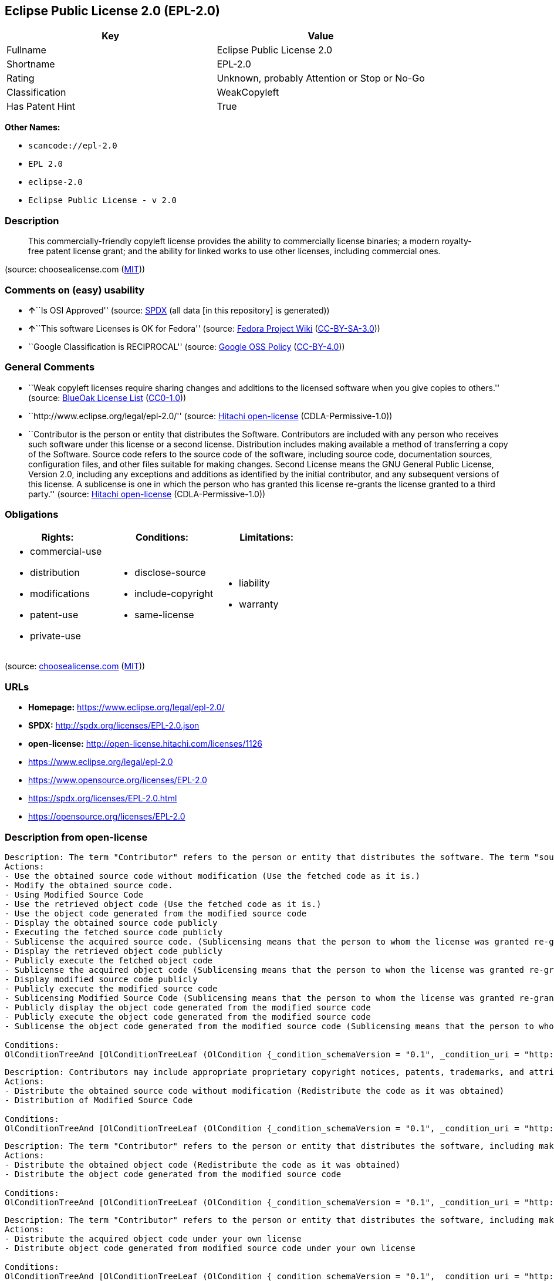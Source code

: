== Eclipse Public License 2.0 (EPL-2.0)

[cols=",",options="header",]
|===
|Key |Value
|Fullname |Eclipse Public License 2.0
|Shortname |EPL-2.0
|Rating |Unknown, probably Attention or Stop or No-Go
|Classification |WeakCopyleft
|Has Patent Hint |True
|===

*Other Names:*

* `+scancode://epl-2.0+`
* `+EPL 2.0+`
* `+eclipse-2.0+`
* `+Eclipse Public License - v 2.0+`

=== Description

____
This commercially-friendly copyleft license provides the ability to
commercially license binaries; a modern royalty-free patent license
grant; and the ability for linked works to use other licenses, including
commercial ones.
____

(source: choosealicense.com
(https://github.com/github/choosealicense.com/blob/gh-pages/LICENSE.md[MIT]))

=== Comments on (easy) usability

* **↑**``Is OSI Approved'' (source:
https://spdx.org/licenses/EPL-2.0.html[SPDX] (all data [in this
repository] is generated))
* **↑**``This software Licenses is OK for Fedora'' (source:
https://fedoraproject.org/wiki/Licensing:Main?rd=Licensing[Fedora
Project Wiki]
(https://creativecommons.org/licenses/by-sa/3.0/legalcode[CC-BY-SA-3.0]))
* ``Google Classification is RECIPROCAL'' (source:
https://opensource.google.com/docs/thirdparty/licenses/[Google OSS
Policy]
(https://creativecommons.org/licenses/by/4.0/legalcode[CC-BY-4.0]))

=== General Comments

* ``Weak copyleft licenses require sharing changes and additions to the
licensed software when you give copies to others.'' (source:
https://blueoakcouncil.org/copyleft[BlueOak License List]
(https://raw.githubusercontent.com/blueoakcouncil/blue-oak-list-npm-package/master/LICENSE[CC0-1.0]))
* ``http://www.eclipse.org/legal/epl-2.0/'' (source:
https://github.com/Hitachi/open-license[Hitachi open-license]
(CDLA-Permissive-1.0))
* ``Contributor is the person or entity that distributes the Software.
Contributors are included with any person who receives such software
under this license or a second license. Distribution includes making
available a method of transferring a copy of the Software. Source code
refers to the source code of the software, including source code,
documentation sources, configuration files, and other files suitable for
making changes. Second License means the GNU General Public License,
Version 2.0, including any exceptions and additions as identified by the
initial contributor, and any subsequent versions of this license. A
sublicense is one in which the person who has granted this license
re-grants the license granted to a third party.'' (source:
https://github.com/Hitachi/open-license[Hitachi open-license]
(CDLA-Permissive-1.0))

=== Obligations

[cols=",,",options="header",]
|===
|Rights: |Conditions: |Limitations:
a|
* commercial-use
* distribution
* modifications
* patent-use
* private-use

a|
* disclose-source
* include-copyright
* same-license

a|
* liability
* warranty

|===

(source:
https://github.com/github/choosealicense.com/blob/gh-pages/_licenses/epl-2.0.txt[choosealicense.com]
(https://github.com/github/choosealicense.com/blob/gh-pages/LICENSE.md[MIT]))

=== URLs

* *Homepage:* https://www.eclipse.org/legal/epl-2.0/
* *SPDX:* http://spdx.org/licenses/EPL-2.0.json
* *open-license:* http://open-license.hitachi.com/licenses/1126
* https://www.eclipse.org/legal/epl-2.0
* https://www.opensource.org/licenses/EPL-2.0
* https://spdx.org/licenses/EPL-2.0.html
* https://opensource.org/licenses/EPL-2.0

=== Description from open-license

....
Description: The term "Contributor" refers to the person or entity that distributes the software. The term "source code" refers to the source code of the software, documentation sources, configuration files and other files suitable for making changes.
Actions:
- Use the obtained source code without modification (Use the fetched code as it is.)
- Modify the obtained source code.
- Using Modified Source Code
- Use the retrieved object code (Use the fetched code as it is.)
- Use the object code generated from the modified source code
- Display the obtained source code publicly
- Executing the fetched source code publicly
- Sublicense the acquired source code. (Sublicensing means that the person to whom the license was granted re-grants the license granted to a third party.)
- Display the retrieved object code publicly
- Publicly execute the fetched object code
- Sublicense the acquired object code (Sublicensing means that the person to whom the license was granted re-grants the license granted to a third party.)
- Display modified source code publicly
- Publicly execute the modified source code
- Sublicensing Modified Source Code (Sublicensing means that the person to whom the license was granted re-grants the license granted to a third party.)
- Publicly display the object code generated from the modified source code
- Publicly execute the object code generated from the modified source code
- Sublicense the object code generated from the modified source code (Sublicensing means that the person to whom the license was granted re-grants the license granted to a third party.)

Conditions:
OlConditionTreeAnd [OlConditionTreeLeaf (OlCondition {_condition_schemaVersion = "0.1", _condition_uri = "http://open-license.hitachi.com/conditions/18", _condition_baseUri = "http://open-license.hitachi.com/", _condition_id = "conditions/18", _condition_conditionType = RESTRICTION, _condition_name = A worldwide, non-exclusive, royalty-free contributor's copyright license is granted in accordance with such license., _condition_description = }),OlConditionTreeLeaf (OlCondition {_condition_schemaVersion = "0.1", _condition_uri = "http://open-license.hitachi.com/conditions/83", _condition_baseUri = "http://open-license.hitachi.com/", _condition_id = "conditions/83", _condition_conditionType = RESTRICTION, _condition_name = A worldwide, non-exclusive, royalty-free contributor's patent license is granted pursuant to such license, _condition_description = However, it applies only to those claims that are licensable by the contributor that are necessarily infringed by using the contributor's contribution alone or in combination with the software in question.}),OlConditionTreeLeaf (OlCondition {_condition_schemaVersion = "0.1", _condition_uri = "http://open-license.hitachi.com/conditions/11", _condition_baseUri = "http://open-license.hitachi.com/", _condition_id = "conditions/11", _condition_conditionType = REQUISITE, _condition_name = If there are intellectual property rights that need to be acquired, we will acquire them ourselves., _condition_description = The rights conferred by the license and the intellectual property rights necessary as a condition for exercising the license, if any, follow the responsibility to obtain them yourself. For example, if a third party's patent license is needed to distribute the software, it is the responsibility of the distributor to obtain that license before the software is distributed.})]

....

....
Description: Contributors may include appropriate proprietary copyright notices, patents, trademarks, and attribution notices and related disclaimers. Contributor is the person or entity that distributes the software. Distribution includes making available a method of transferring a copy of the software. The term "source code" refers to the source code, documentation sources, configuration files, and other files suitable for making modifications to the software.
Actions:
- Distribute the obtained source code without modification (Redistribute the code as it was obtained)
- Distribution of Modified Source Code

Conditions:
OlConditionTreeAnd [OlConditionTreeLeaf (OlCondition {_condition_schemaVersion = "0.1", _condition_uri = "http://open-license.hitachi.com/conditions/18", _condition_baseUri = "http://open-license.hitachi.com/", _condition_id = "conditions/18", _condition_conditionType = RESTRICTION, _condition_name = A worldwide, non-exclusive, royalty-free contributor's copyright license is granted in accordance with such license., _condition_description = }),OlConditionTreeLeaf (OlCondition {_condition_schemaVersion = "0.1", _condition_uri = "http://open-license.hitachi.com/conditions/83", _condition_baseUri = "http://open-license.hitachi.com/", _condition_id = "conditions/83", _condition_conditionType = RESTRICTION, _condition_name = A worldwide, non-exclusive, royalty-free contributor's patent license is granted pursuant to such license, _condition_description = However, it applies only to those claims that are licensable by the contributor that are necessarily infringed by using the contributor's contribution alone or in combination with the software in question.}),OlConditionTreeLeaf (OlCondition {_condition_schemaVersion = "0.1", _condition_uri = "http://open-license.hitachi.com/conditions/11", _condition_baseUri = "http://open-license.hitachi.com/", _condition_id = "conditions/11", _condition_conditionType = REQUISITE, _condition_name = If there are intellectual property rights that need to be acquired, we will acquire them ourselves., _condition_description = The rights conferred by the license and the intellectual property rights necessary as a condition for exercising the license, if any, follow the responsibility to obtain them yourself. For example, if a third party's patent license is needed to distribute the software, it is the responsibility of the distributor to obtain that license before the software is distributed.}),OlConditionTreeLeaf (OlCondition {_condition_schemaVersion = "0.1", _condition_uri = "http://open-license.hitachi.com/conditions/494", _condition_baseUri = "http://open-license.hitachi.com/", _condition_id = "conditions/494", _condition_conditionType = OBLIGATION, _condition_name = Include a notice that the corresponding source code for the software is available under this license, _condition_description = }),OlConditionTreeLeaf (OlCondition {_condition_schemaVersion = "0.1", _condition_uri = "http://open-license.hitachi.com/conditions/87", _condition_baseUri = "http://open-license.hitachi.com/", _condition_id = "conditions/87", _condition_conditionType = OBLIGATION, _condition_name = Communicate that the corresponding source code for the software is available on media commonly used for software interchange and in a reasonable manner., _condition_description = }),OlConditionTreeLeaf (OlCondition {_condition_schemaVersion = "0.1", _condition_uri = "http://open-license.hitachi.com/conditions/514", _condition_baseUri = "http://open-license.hitachi.com/", _condition_id = "conditions/514", _condition_conditionType = RESTRICTION, _condition_name = Combine with other software using files available under a second license other than the software, and if the initial contributor has attached EXHIBIT A of this license to the source code, the software is available under the second license, _condition_description = The second license refers to the GNU General Public License, Version 2.0, with exceptions and additions as identified by the initial contributor, and any subsequent versions of this license. A contributor is the person or entity that distributes the software.}),OlConditionTreeLeaf (OlCondition {_condition_schemaVersion = "0.1", _condition_uri = "http://open-license.hitachi.com/conditions/8", _condition_baseUri = "http://open-license.hitachi.com/", _condition_id = "conditions/8", _condition_conditionType = OBLIGATION, _condition_name = Give you a copy of the relevant license., _condition_description = }),OlConditionTreeLeaf (OlCondition {_condition_schemaVersion = "0.1", _condition_uri = "http://open-license.hitachi.com/conditions/310", _condition_baseUri = "http://open-license.hitachi.com/", _condition_id = "conditions/310", _condition_conditionType = OBLIGATION, _condition_name = Include the original copyright notices, patents, trademarks, and attribution notices and related disclaimers contained in the software, _condition_description = }),OlConditionTreeLeaf (OlCondition {_condition_schemaVersion = "0.1", _condition_uri = "http://open-license.hitachi.com/conditions/84", _condition_baseUri = "http://open-license.hitachi.com/", _condition_id = "conditions/84", _condition_conditionType = OBLIGATION, _condition_name = Indemnify all contributors against any loss, damage or expense arising from any third party claim or action or other legal action, solely arising from their own acts or omissions in connection with the distribution., _condition_description = Contributor is the person or entity that distributes the Software. Contributors also include all persons who receive such software under the license. This section does not apply to matters relating to intellectual property infringement. An indemnified contributor shall be entitled to indemnification by immediately sending written notice of such claim to the person who made the applicable distribution and cooperating with the person to whom such notice was sent.})]

....

....
Description: The term "Contributor" refers to the person or entity that distributes the software, including making available a method of transferring copies of the software. Distribution includes making available a method of transferring copies of the Software. The term "source code" refers to the source code of the Software, the documentation source, configuration files, and other files suitable for making modifications.
Actions:
- Distribute the obtained object code (Redistribute the code as it was obtained)
- Distribute the object code generated from the modified source code

Conditions:
OlConditionTreeAnd [OlConditionTreeLeaf (OlCondition {_condition_schemaVersion = "0.1", _condition_uri = "http://open-license.hitachi.com/conditions/18", _condition_baseUri = "http://open-license.hitachi.com/", _condition_id = "conditions/18", _condition_conditionType = RESTRICTION, _condition_name = A worldwide, non-exclusive, royalty-free contributor's copyright license is granted in accordance with such license., _condition_description = }),OlConditionTreeLeaf (OlCondition {_condition_schemaVersion = "0.1", _condition_uri = "http://open-license.hitachi.com/conditions/83", _condition_baseUri = "http://open-license.hitachi.com/", _condition_id = "conditions/83", _condition_conditionType = RESTRICTION, _condition_name = A worldwide, non-exclusive, royalty-free contributor's patent license is granted pursuant to such license, _condition_description = However, it applies only to those claims that are licensable by the contributor that are necessarily infringed by using the contributor's contribution alone or in combination with the software in question.}),OlConditionTreeLeaf (OlCondition {_condition_schemaVersion = "0.1", _condition_uri = "http://open-license.hitachi.com/conditions/11", _condition_baseUri = "http://open-license.hitachi.com/", _condition_id = "conditions/11", _condition_conditionType = REQUISITE, _condition_name = If there are intellectual property rights that need to be acquired, we will acquire them ourselves., _condition_description = The rights conferred by the license and the intellectual property rights necessary as a condition for exercising the license, if any, follow the responsibility to obtain them yourself. For example, if a third party's patent license is needed to distribute the software, it is the responsibility of the distributor to obtain that license before the software is distributed.}),OlConditionTreeLeaf (OlCondition {_condition_schemaVersion = "0.1", _condition_uri = "http://open-license.hitachi.com/conditions/494", _condition_baseUri = "http://open-license.hitachi.com/", _condition_id = "conditions/494", _condition_conditionType = OBLIGATION, _condition_name = Include a notice that the corresponding source code for the software is available under this license, _condition_description = }),OlConditionTreeLeaf (OlCondition {_condition_schemaVersion = "0.1", _condition_uri = "http://open-license.hitachi.com/conditions/87", _condition_baseUri = "http://open-license.hitachi.com/", _condition_id = "conditions/87", _condition_conditionType = OBLIGATION, _condition_name = Communicate that the corresponding source code for the software is available on media commonly used for software interchange and in a reasonable manner., _condition_description = }),OlConditionTreeLeaf (OlCondition {_condition_schemaVersion = "0.1", _condition_uri = "http://open-license.hitachi.com/conditions/84", _condition_baseUri = "http://open-license.hitachi.com/", _condition_id = "conditions/84", _condition_conditionType = OBLIGATION, _condition_name = Indemnify all contributors against any loss, damage or expense arising from any third party claim or action or other legal action, solely arising from their own acts or omissions in connection with the distribution., _condition_description = Contributor is the person or entity that distributes the Software. Contributors also include all persons who receive such software under the license. This section does not apply to matters relating to intellectual property infringement. An indemnified contributor shall be entitled to indemnification by immediately sending written notice of such claim to the person who made the applicable distribution and cooperating with the person to whom such notice was sent.})]

....

....
Description: The term "Contributor" refers to the person or entity that distributes the software, including making available a method of transferring copies of the software. Distribution includes making available a method of transferring copies of the Software. The term "source code" refers to the source code of the Software, the documentation source, configuration files, and other files suitable for making modifications.
Actions:
- Distribute the acquired object code under your own license
- Distribute object code generated from modified source code under your own license

Conditions:
OlConditionTreeAnd [OlConditionTreeLeaf (OlCondition {_condition_schemaVersion = "0.1", _condition_uri = "http://open-license.hitachi.com/conditions/18", _condition_baseUri = "http://open-license.hitachi.com/", _condition_id = "conditions/18", _condition_conditionType = RESTRICTION, _condition_name = A worldwide, non-exclusive, royalty-free contributor's copyright license is granted in accordance with such license., _condition_description = }),OlConditionTreeLeaf (OlCondition {_condition_schemaVersion = "0.1", _condition_uri = "http://open-license.hitachi.com/conditions/83", _condition_baseUri = "http://open-license.hitachi.com/", _condition_id = "conditions/83", _condition_conditionType = RESTRICTION, _condition_name = A worldwide, non-exclusive, royalty-free contributor's patent license is granted pursuant to such license, _condition_description = However, it applies only to those claims that are licensable by the contributor that are necessarily infringed by using the contributor's contribution alone or in combination with the software in question.}),OlConditionTreeLeaf (OlCondition {_condition_schemaVersion = "0.1", _condition_uri = "http://open-license.hitachi.com/conditions/11", _condition_baseUri = "http://open-license.hitachi.com/", _condition_id = "conditions/11", _condition_conditionType = REQUISITE, _condition_name = If there are intellectual property rights that need to be acquired, we will acquire them ourselves., _condition_description = The rights conferred by the license and the intellectual property rights necessary as a condition for exercising the license, if any, follow the responsibility to obtain them yourself. For example, if a third party's patent license is needed to distribute the software, it is the responsibility of the distributor to obtain that license before the software is distributed.}),OlConditionTreeLeaf (OlCondition {_condition_schemaVersion = "0.1", _condition_uri = "http://open-license.hitachi.com/conditions/494", _condition_baseUri = "http://open-license.hitachi.com/", _condition_id = "conditions/494", _condition_conditionType = OBLIGATION, _condition_name = Include a notice that the corresponding source code for the software is available under this license, _condition_description = }),OlConditionTreeLeaf (OlCondition {_condition_schemaVersion = "0.1", _condition_uri = "http://open-license.hitachi.com/conditions/87", _condition_baseUri = "http://open-license.hitachi.com/", _condition_id = "conditions/87", _condition_conditionType = OBLIGATION, _condition_name = Communicate that the corresponding source code for the software is available on media commonly used for software interchange and in a reasonable manner., _condition_description = }),OlConditionTreeLeaf (OlCondition {_condition_schemaVersion = "0.1", _condition_uri = "http://open-license.hitachi.com/conditions/85", _condition_baseUri = "http://open-license.hitachi.com/", _condition_id = "conditions/85", _condition_conditionType = RESTRICTION, _condition_name = all warranties and conditions, express or implied, for the benefit of all contributors are validly disclaimed in their own license. The warranties or conditions herein include, but are not limited to, warranties or conditions of title, non-infringement, commercial applicability, and fitness for a particular purpose., _condition_description = Contributor is the person or entity that distributes the Software.}),OlConditionTreeLeaf (OlCondition {_condition_schemaVersion = "0.1", _condition_uri = "http://open-license.hitachi.com/conditions/86", _condition_baseUri = "http://open-license.hitachi.com/", _condition_id = "conditions/86", _condition_conditionType = RESTRICTION, _condition_name = To the benefit of all contributors, any and all liability for loss of profits or other, direct, indirect, special, incidental, or consequential damages is effectively excluded under its own license., _condition_description = Contributor is the person or entity that distributes the Software.}),OlConditionTreeLeaf (OlCondition {_condition_schemaVersion = "0.1", _condition_uri = "http://open-license.hitachi.com/conditions/73", _condition_baseUri = "http://open-license.hitachi.com/", _condition_id = "conditions/73", _condition_conditionType = RESTRICTION, _condition_name = The license you offer does not restrict or modify the rights to the source code described in the license., _condition_description = }),OlConditionTreeLeaf (OlCondition {_condition_schemaVersion = "0.1", _condition_uri = "http://open-license.hitachi.com/conditions/515", _condition_baseUri = "http://open-license.hitachi.com/", _condition_id = "conditions/515", _condition_conditionType = RESTRICTION, _condition_name = The recipient of such software is distributing it under a license that meets the terms of distribution of this license, _condition_description = }),OlConditionTreeLeaf (OlCondition {_condition_schemaVersion = "0.1", _condition_uri = "http://open-license.hitachi.com/conditions/84", _condition_baseUri = "http://open-license.hitachi.com/", _condition_id = "conditions/84", _condition_conditionType = OBLIGATION, _condition_name = Indemnify all contributors against any loss, damage or expense arising from any third party claim or action or other legal action, solely arising from their own acts or omissions in connection with the distribution., _condition_description = Contributor is the person or entity that distributes the Software. Contributors also include all persons who receive such software under the license. This section does not apply to matters relating to intellectual property infringement. An indemnified contributor shall be entitled to indemnification by immediately sending written notice of such claim to the person who made the applicable distribution and cooperating with the person to whom such notice was sent.})]

....

(source: Hitachi open-license)

=== Text

....
Eclipse Public License - v 2.0

    THE ACCOMPANYING PROGRAM IS PROVIDED UNDER THE TERMS OF THIS ECLIPSE
    PUBLIC LICENSE ("AGREEMENT"). ANY USE, REPRODUCTION OR DISTRIBUTION
    OF THE PROGRAM CONSTITUTES RECIPIENT'S ACCEPTANCE OF THIS AGREEMENT.

1. DEFINITIONS

"Contribution" means:

  a) in the case of the initial Contributor, the initial content
     Distributed under this Agreement, and

  b) in the case of each subsequent Contributor:
     i) changes to the Program, and
     ii) additions to the Program;
  where such changes and/or additions to the Program originate from
  and are Distributed by that particular Contributor. A Contribution
  "originates" from a Contributor if it was added to the Program by
  such Contributor itself or anyone acting on such Contributor's behalf.
  Contributions do not include changes or additions to the Program that
  are not Modified Works.

"Contributor" means any person or entity that Distributes the Program.

"Licensed Patents" mean patent claims licensable by a Contributor which
are necessarily infringed by the use or sale of its Contribution alone
or when combined with the Program.

"Program" means the Contributions Distributed in accordance with this
Agreement.

"Recipient" means anyone who receives the Program under this Agreement
or any Secondary License (as applicable), including Contributors.

"Derivative Works" shall mean any work, whether in Source Code or other
form, that is based on (or derived from) the Program and for which the
editorial revisions, annotations, elaborations, or other modifications
represent, as a whole, an original work of authorship.

"Modified Works" shall mean any work in Source Code or other form that
results from an addition to, deletion from, or modification of the
contents of the Program, including, for purposes of clarity any new file
in Source Code form that contains any contents of the Program. Modified
Works shall not include works that contain only declarations,
interfaces, types, classes, structures, or files of the Program solely
in each case in order to link to, bind by name, or subclass the Program
or Modified Works thereof.

"Distribute" means the acts of a) distributing or b) making available
in any manner that enables the transfer of a copy.

"Source Code" means the form of a Program preferred for making
modifications, including but not limited to software source code,
documentation source, and configuration files.

"Secondary License" means either the GNU General Public License,
Version 2.0, or any later versions of that license, including any
exceptions or additional permissions as identified by the initial
Contributor.

2. GRANT OF RIGHTS

  a) Subject to the terms of this Agreement, each Contributor hereby
  grants Recipient a non-exclusive, worldwide, royalty-free copyright
  license to reproduce, prepare Derivative Works of, publicly display,
  publicly perform, Distribute and sublicense the Contribution of such
  Contributor, if any, and such Derivative Works.

  b) Subject to the terms of this Agreement, each Contributor hereby
  grants Recipient a non-exclusive, worldwide, royalty-free patent
  license under Licensed Patents to make, use, sell, offer to sell,
  import and otherwise transfer the Contribution of such Contributor,
  if any, in Source Code or other form. This patent license shall
  apply to the combination of the Contribution and the Program if, at
  the time the Contribution is added by the Contributor, such addition
  of the Contribution causes such combination to be covered by the
  Licensed Patents. The patent license shall not apply to any other
  combinations which include the Contribution. No hardware per se is
  licensed hereunder.

  c) Recipient understands that although each Contributor grants the
  licenses to its Contributions set forth herein, no assurances are
  provided by any Contributor that the Program does not infringe the
  patent or other intellectual property rights of any other entity.
  Each Contributor disclaims any liability to Recipient for claims
  brought by any other entity based on infringement of intellectual
  property rights or otherwise. As a condition to exercising the
  rights and licenses granted hereunder, each Recipient hereby
  assumes sole responsibility to secure any other intellectual
  property rights needed, if any. For example, if a third party
  patent license is required to allow Recipient to Distribute the
  Program, it is Recipient's responsibility to acquire that license
  before distributing the Program.

  d) Each Contributor represents that to its knowledge it has
  sufficient copyright rights in its Contribution, if any, to grant
  the copyright license set forth in this Agreement.

  e) Notwithstanding the terms of any Secondary License, no
  Contributor makes additional grants to any Recipient (other than
  those set forth in this Agreement) as a result of such Recipient's
  receipt of the Program under the terms of a Secondary License
  (if permitted under the terms of Section 3).

3. REQUIREMENTS

3.1 If a Contributor Distributes the Program in any form, then:

  a) the Program must also be made available as Source Code, in
  accordance with section 3.2, and the Contributor must accompany
  the Program with a statement that the Source Code for the Program
  is available under this Agreement, and informs Recipients how to
  obtain it in a reasonable manner on or through a medium customarily
  used for software exchange; and

  b) the Contributor may Distribute the Program under a license
  different than this Agreement, provided that such license:
     i) effectively disclaims on behalf of all other Contributors all
     warranties and conditions, express and implied, including
     warranties or conditions of title and non-infringement, and
     implied warranties or conditions of merchantability and fitness
     for a particular purpose;

     ii) effectively excludes on behalf of all other Contributors all
     liability for damages, including direct, indirect, special,
     incidental and consequential damages, such as lost profits;

     iii) does not attempt to limit or alter the recipients' rights
     in the Source Code under section 3.2; and

     iv) requires any subsequent distribution of the Program by any
     party to be under a license that satisfies the requirements
     of this section 3.

3.2 When the Program is Distributed as Source Code:

  a) it must be made available under this Agreement, or if the
  Program (i) is combined with other material in a separate file or
  files made available under a Secondary License, and (ii) the initial
  Contributor attached to the Source Code the notice described in
  Exhibit A of this Agreement, then the Program may be made available
  under the terms of such Secondary Licenses, and

  b) a copy of this Agreement must be included with each copy of
  the Program.

3.3 Contributors may not remove or alter any copyright, patent,
trademark, attribution notices, disclaimers of warranty, or limitations
of liability ("notices") contained within the Program from any copy of
the Program which they Distribute, provided that Contributors may add
their own appropriate notices.

4. COMMERCIAL DISTRIBUTION

Commercial distributors of software may accept certain responsibilities
with respect to end users, business partners and the like. While this
license is intended to facilitate the commercial use of the Program,
the Contributor who includes the Program in a commercial product
offering should do so in a manner which does not create potential
liability for other Contributors. Therefore, if a Contributor includes
the Program in a commercial product offering, such Contributor
("Commercial Contributor") hereby agrees to defend and indemnify every
other Contributor ("Indemnified Contributor") against any losses,
damages and costs (collectively "Losses") arising from claims, lawsuits
and other legal actions brought by a third party against the Indemnified
Contributor to the extent caused by the acts or omissions of such
Commercial Contributor in connection with its distribution of the Program
in a commercial product offering. The obligations in this section do not
apply to any claims or Losses relating to any actual or alleged
intellectual property infringement. In order to qualify, an Indemnified
Contributor must: a) promptly notify the Commercial Contributor in
writing of such claim, and b) allow the Commercial Contributor to control,
and cooperate with the Commercial Contributor in, the defense and any
related settlement negotiations. The Indemnified Contributor may
participate in any such claim at its own expense.

For example, a Contributor might include the Program in a commercial
product offering, Product X. That Contributor is then a Commercial
Contributor. If that Commercial Contributor then makes performance
claims, or offers warranties related to Product X, those performance
claims and warranties are such Commercial Contributor's responsibility
alone. Under this section, the Commercial Contributor would have to
defend claims against the other Contributors related to those performance
claims and warranties, and if a court requires any other Contributor to
pay any damages as a result, the Commercial Contributor must pay
those damages.

5. NO WARRANTY

EXCEPT AS EXPRESSLY SET FORTH IN THIS AGREEMENT, AND TO THE EXTENT
PERMITTED BY APPLICABLE LAW, THE PROGRAM IS PROVIDED ON AN "AS IS"
BASIS, WITHOUT WARRANTIES OR CONDITIONS OF ANY KIND, EITHER EXPRESS OR
IMPLIED INCLUDING, WITHOUT LIMITATION, ANY WARRANTIES OR CONDITIONS OF
TITLE, NON-INFRINGEMENT, MERCHANTABILITY OR FITNESS FOR A PARTICULAR
PURPOSE. Each Recipient is solely responsible for determining the
appropriateness of using and distributing the Program and assumes all
risks associated with its exercise of rights under this Agreement,
including but not limited to the risks and costs of program errors,
compliance with applicable laws, damage to or loss of data, programs
or equipment, and unavailability or interruption of operations.

6. DISCLAIMER OF LIABILITY

EXCEPT AS EXPRESSLY SET FORTH IN THIS AGREEMENT, AND TO THE EXTENT
PERMITTED BY APPLICABLE LAW, NEITHER RECIPIENT NOR ANY CONTRIBUTORS
SHALL HAVE ANY LIABILITY FOR ANY DIRECT, INDIRECT, INCIDENTAL, SPECIAL,
EXEMPLARY, OR CONSEQUENTIAL DAMAGES (INCLUDING WITHOUT LIMITATION LOST
PROFITS), HOWEVER CAUSED AND ON ANY THEORY OF LIABILITY, WHETHER IN
CONTRACT, STRICT LIABILITY, OR TORT (INCLUDING NEGLIGENCE OR OTHERWISE)
ARISING IN ANY WAY OUT OF THE USE OR DISTRIBUTION OF THE PROGRAM OR THE
EXERCISE OF ANY RIGHTS GRANTED HEREUNDER, EVEN IF ADVISED OF THE
POSSIBILITY OF SUCH DAMAGES.

7. GENERAL

If any provision of this Agreement is invalid or unenforceable under
applicable law, it shall not affect the validity or enforceability of
the remainder of the terms of this Agreement, and without further
action by the parties hereto, such provision shall be reformed to the
minimum extent necessary to make such provision valid and enforceable.

If Recipient institutes patent litigation against any entity
(including a cross-claim or counterclaim in a lawsuit) alleging that the
Program itself (excluding combinations of the Program with other software
or hardware) infringes such Recipient's patent(s), then such Recipient's
rights granted under Section 2(b) shall terminate as of the date such
litigation is filed.

All Recipient's rights under this Agreement shall terminate if it
fails to comply with any of the material terms or conditions of this
Agreement and does not cure such failure in a reasonable period of
time after becoming aware of such noncompliance. If all Recipient's
rights under this Agreement terminate, Recipient agrees to cease use
and distribution of the Program as soon as reasonably practicable.
However, Recipient's obligations under this Agreement and any licenses
granted by Recipient relating to the Program shall continue and survive.

Everyone is permitted to copy and distribute copies of this Agreement,
but in order to avoid inconsistency the Agreement is copyrighted and
may only be modified in the following manner. The Agreement Steward
reserves the right to publish new versions (including revisions) of
this Agreement from time to time. No one other than the Agreement
Steward has the right to modify this Agreement. The Eclipse Foundation
is the initial Agreement Steward. The Eclipse Foundation may assign the
responsibility to serve as the Agreement Steward to a suitable separate
entity. Each new version of the Agreement will be given a distinguishing
version number. The Program (including Contributions) may always be
Distributed subject to the version of the Agreement under which it was
received. In addition, after a new version of the Agreement is published,
Contributor may elect to Distribute the Program (including its
Contributions) under the new version.

Except as expressly stated in Sections 2(a) and 2(b) above, Recipient
receives no rights or licenses to the intellectual property of any
Contributor under this Agreement, whether expressly, by implication,
estoppel or otherwise. All rights in the Program not expressly granted
under this Agreement are reserved. Nothing in this Agreement is intended
to be enforceable by any entity that is not a Contributor or Recipient.
No third-party beneficiary rights are created under this Agreement.

Exhibit A - Form of Secondary Licenses Notice

"This Source Code is also Distributed under one
or more Secondary Licenses, as those terms are defined by
the Eclipse Public License, v. 2.0: {name license(s),version(s),
and exceptions or additional permissions here}."

  Simply including a copy of this Agreement, including this Exhibit A
  is not sufficient to license the Source Code under Secondary Licenses.

  If it is not possible or desirable to put the notice in a particular
  file, then You may include the notice in a location (such as a LICENSE
  file in a relevant directory) where a recipient would be likely to
  look for such a notice.

  You may add additional accurate notices of copyright ownership.
....

'''''

=== Raw Data

==== Facts

* LicenseName
* https://spdx.org/licenses/EPL-2.0.html[SPDX] (all data [in this
repository] is generated)
* https://blueoakcouncil.org/copyleft[BlueOak License List]
(https://raw.githubusercontent.com/blueoakcouncil/blue-oak-list-npm-package/master/LICENSE[CC0-1.0])
* https://github.com/OpenChain-Project/curriculum/raw/ddf1e879341adbd9b297cd67c5d5c16b2076540b/policy-template/Open%20Source%20Policy%20Template%20for%20OpenChain%20Specification%201.2.ods[OpenChainPolicyTemplate]
(CC0-1.0)
* https://github.com/nexB/scancode-toolkit/blob/develop/src/licensedcode/data/licenses/epl-2.0.yml[Scancode]
(CC0-1.0)
* https://github.com/github/choosealicense.com/blob/gh-pages/_licenses/epl-2.0.txt[choosealicense.com]
(https://github.com/github/choosealicense.com/blob/gh-pages/LICENSE.md[MIT])
* https://fedoraproject.org/wiki/Licensing:Main?rd=Licensing[Fedora
Project Wiki]
(https://creativecommons.org/licenses/by-sa/3.0/legalcode[CC-BY-SA-3.0])
* https://github.com/finos/OSLC-handbook/blob/master/src/EPL-2.0.yaml[finos/OSLC-handbook]
(https://creativecommons.org/licenses/by/4.0/legalcode[CC-BY-4.0])
* https://en.wikipedia.org/wiki/Comparison_of_free_and_open-source_software_licenses[Wikipedia]
(https://creativecommons.org/licenses/by-sa/3.0/legalcode[CC-BY-SA-3.0])
* https://opensource.google.com/docs/thirdparty/licenses/[Google OSS
Policy]
(https://creativecommons.org/licenses/by/4.0/legalcode[CC-BY-4.0])
* https://github.com/okfn/licenses/blob/master/licenses.csv[Open
Knowledge International]
(https://opendatacommons.org/licenses/pddl/1-0/[PDDL-1.0])
* https://github.com/Hitachi/open-license[Hitachi open-license]
(CDLA-Permissive-1.0)

==== Raw JSON

....
{
    "__impliedNames": [
        "EPL-2.0",
        "Eclipse Public License 2.0",
        "scancode://epl-2.0",
        "EPL 2.0",
        "epl-2.0",
        "eclipse-2.0",
        "Eclipse Public License - v 2.0"
    ],
    "__impliedId": "EPL-2.0",
    "__isFsfFree": true,
    "__impliedAmbiguousNames": [
        "Eclipse Public License",
        "EPL-2.0"
    ],
    "__impliedComments": [
        [
            "BlueOak License List",
            [
                "Weak copyleft licenses require sharing changes and additions to the licensed software when you give copies to others."
            ]
        ],
        [
            "Hitachi open-license",
            [
                "http://www.eclipse.org/legal/epl-2.0/",
                "Contributor is the person or entity that distributes the Software. Contributors are included with any person who receives such software under this license or a second license. Distribution includes making available a method of transferring a copy of the Software. Source code refers to the source code of the software, including source code, documentation sources, configuration files, and other files suitable for making changes. Second License means the GNU General Public License, Version 2.0, including any exceptions and additions as identified by the initial contributor, and any subsequent versions of this license. A sublicense is one in which the person who has granted this license re-grants the license granted to a third party."
            ]
        ]
    ],
    "__hasPatentHint": true,
    "facts": {
        "Open Knowledge International": {
            "is_generic": null,
            "legacy_ids": [
                "eclipse-2.0"
            ],
            "status": "active",
            "domain_software": true,
            "url": "https://opensource.org/licenses/EPL-2.0",
            "maintainer": "Eclipse Foundation",
            "od_conformance": "not reviewed",
            "_sourceURL": "https://github.com/okfn/licenses/blob/master/licenses.csv",
            "domain_data": false,
            "osd_conformance": "approved",
            "id": "EPL-2.0",
            "title": "Eclipse Public License 2.0",
            "_implications": {
                "__impliedNames": [
                    "EPL-2.0",
                    "Eclipse Public License 2.0",
                    "eclipse-2.0"
                ],
                "__impliedId": "EPL-2.0",
                "__impliedURLs": [
                    [
                        null,
                        "https://opensource.org/licenses/EPL-2.0"
                    ]
                ]
            },
            "domain_content": false
        },
        "LicenseName": {
            "implications": {
                "__impliedNames": [
                    "EPL-2.0"
                ],
                "__impliedId": "EPL-2.0"
            },
            "shortname": "EPL-2.0",
            "otherNames": []
        },
        "SPDX": {
            "isSPDXLicenseDeprecated": false,
            "spdxFullName": "Eclipse Public License 2.0",
            "spdxDetailsURL": "http://spdx.org/licenses/EPL-2.0.json",
            "_sourceURL": "https://spdx.org/licenses/EPL-2.0.html",
            "spdxLicIsOSIApproved": true,
            "spdxSeeAlso": [
                "https://www.eclipse.org/legal/epl-2.0",
                "https://www.opensource.org/licenses/EPL-2.0"
            ],
            "_implications": {
                "__impliedNames": [
                    "EPL-2.0",
                    "Eclipse Public License 2.0"
                ],
                "__impliedId": "EPL-2.0",
                "__impliedJudgement": [
                    [
                        "SPDX",
                        {
                            "tag": "PositiveJudgement",
                            "contents": "Is OSI Approved"
                        }
                    ]
                ],
                "__isOsiApproved": true,
                "__impliedURLs": [
                    [
                        "SPDX",
                        "http://spdx.org/licenses/EPL-2.0.json"
                    ],
                    [
                        null,
                        "https://www.eclipse.org/legal/epl-2.0"
                    ],
                    [
                        null,
                        "https://www.opensource.org/licenses/EPL-2.0"
                    ]
                ]
            },
            "spdxLicenseId": "EPL-2.0"
        },
        "Fedora Project Wiki": {
            "GPLv2 Compat?": "NO",
            "rating": "Good",
            "Upstream URL": "http://www.eclipse.org/legal/epl-v20.html",
            "GPLv3 Compat?": "NO",
            "Short Name": "EPL-2.0",
            "licenseType": "license",
            "_sourceURL": "https://fedoraproject.org/wiki/Licensing:Main?rd=Licensing",
            "Full Name": "Eclipse Public License 2.0",
            "FSF Free?": "Yes",
            "_implications": {
                "__impliedNames": [
                    "Eclipse Public License 2.0"
                ],
                "__isFsfFree": true,
                "__impliedAmbiguousNames": [
                    "EPL-2.0"
                ],
                "__impliedJudgement": [
                    [
                        "Fedora Project Wiki",
                        {
                            "tag": "PositiveJudgement",
                            "contents": "This software Licenses is OK for Fedora"
                        }
                    ]
                ]
            }
        },
        "Scancode": {
            "otherUrls": [
                "https://www.eclipse.org/legal/epl-2.0",
                "https://www.opensource.org/licenses/EPL-2.0"
            ],
            "homepageUrl": "https://www.eclipse.org/legal/epl-2.0/",
            "shortName": "EPL 2.0",
            "textUrls": null,
            "text": "Eclipse Public License - v 2.0\n\n    THE ACCOMPANYING PROGRAM IS PROVIDED UNDER THE TERMS OF THIS ECLIPSE\n    PUBLIC LICENSE (\"AGREEMENT\"). ANY USE, REPRODUCTION OR DISTRIBUTION\n    OF THE PROGRAM CONSTITUTES RECIPIENT'S ACCEPTANCE OF THIS AGREEMENT.\n\n1. DEFINITIONS\n\n\"Contribution\" means:\n\n  a) in the case of the initial Contributor, the initial content\n     Distributed under this Agreement, and\n\n  b) in the case of each subsequent Contributor:\n     i) changes to the Program, and\n     ii) additions to the Program;\n  where such changes and/or additions to the Program originate from\n  and are Distributed by that particular Contributor. A Contribution\n  \"originates\" from a Contributor if it was added to the Program by\n  such Contributor itself or anyone acting on such Contributor's behalf.\n  Contributions do not include changes or additions to the Program that\n  are not Modified Works.\n\n\"Contributor\" means any person or entity that Distributes the Program.\n\n\"Licensed Patents\" mean patent claims licensable by a Contributor which\nare necessarily infringed by the use or sale of its Contribution alone\nor when combined with the Program.\n\n\"Program\" means the Contributions Distributed in accordance with this\nAgreement.\n\n\"Recipient\" means anyone who receives the Program under this Agreement\nor any Secondary License (as applicable), including Contributors.\n\n\"Derivative Works\" shall mean any work, whether in Source Code or other\nform, that is based on (or derived from) the Program and for which the\neditorial revisions, annotations, elaborations, or other modifications\nrepresent, as a whole, an original work of authorship.\n\n\"Modified Works\" shall mean any work in Source Code or other form that\nresults from an addition to, deletion from, or modification of the\ncontents of the Program, including, for purposes of clarity any new file\nin Source Code form that contains any contents of the Program. Modified\nWorks shall not include works that contain only declarations,\ninterfaces, types, classes, structures, or files of the Program solely\nin each case in order to link to, bind by name, or subclass the Program\nor Modified Works thereof.\n\n\"Distribute\" means the acts of a) distributing or b) making available\nin any manner that enables the transfer of a copy.\n\n\"Source Code\" means the form of a Program preferred for making\nmodifications, including but not limited to software source code,\ndocumentation source, and configuration files.\n\n\"Secondary License\" means either the GNU General Public License,\nVersion 2.0, or any later versions of that license, including any\nexceptions or additional permissions as identified by the initial\nContributor.\n\n2. GRANT OF RIGHTS\n\n  a) Subject to the terms of this Agreement, each Contributor hereby\n  grants Recipient a non-exclusive, worldwide, royalty-free copyright\n  license to reproduce, prepare Derivative Works of, publicly display,\n  publicly perform, Distribute and sublicense the Contribution of such\n  Contributor, if any, and such Derivative Works.\n\n  b) Subject to the terms of this Agreement, each Contributor hereby\n  grants Recipient a non-exclusive, worldwide, royalty-free patent\n  license under Licensed Patents to make, use, sell, offer to sell,\n  import and otherwise transfer the Contribution of such Contributor,\n  if any, in Source Code or other form. This patent license shall\n  apply to the combination of the Contribution and the Program if, at\n  the time the Contribution is added by the Contributor, such addition\n  of the Contribution causes such combination to be covered by the\n  Licensed Patents. The patent license shall not apply to any other\n  combinations which include the Contribution. No hardware per se is\n  licensed hereunder.\n\n  c) Recipient understands that although each Contributor grants the\n  licenses to its Contributions set forth herein, no assurances are\n  provided by any Contributor that the Program does not infringe the\n  patent or other intellectual property rights of any other entity.\n  Each Contributor disclaims any liability to Recipient for claims\n  brought by any other entity based on infringement of intellectual\n  property rights or otherwise. As a condition to exercising the\n  rights and licenses granted hereunder, each Recipient hereby\n  assumes sole responsibility to secure any other intellectual\n  property rights needed, if any. For example, if a third party\n  patent license is required to allow Recipient to Distribute the\n  Program, it is Recipient's responsibility to acquire that license\n  before distributing the Program.\n\n  d) Each Contributor represents that to its knowledge it has\n  sufficient copyright rights in its Contribution, if any, to grant\n  the copyright license set forth in this Agreement.\n\n  e) Notwithstanding the terms of any Secondary License, no\n  Contributor makes additional grants to any Recipient (other than\n  those set forth in this Agreement) as a result of such Recipient's\n  receipt of the Program under the terms of a Secondary License\n  (if permitted under the terms of Section 3).\n\n3. REQUIREMENTS\n\n3.1 If a Contributor Distributes the Program in any form, then:\n\n  a) the Program must also be made available as Source Code, in\n  accordance with section 3.2, and the Contributor must accompany\n  the Program with a statement that the Source Code for the Program\n  is available under this Agreement, and informs Recipients how to\n  obtain it in a reasonable manner on or through a medium customarily\n  used for software exchange; and\n\n  b) the Contributor may Distribute the Program under a license\n  different than this Agreement, provided that such license:\n     i) effectively disclaims on behalf of all other Contributors all\n     warranties and conditions, express and implied, including\n     warranties or conditions of title and non-infringement, and\n     implied warranties or conditions of merchantability and fitness\n     for a particular purpose;\n\n     ii) effectively excludes on behalf of all other Contributors all\n     liability for damages, including direct, indirect, special,\n     incidental and consequential damages, such as lost profits;\n\n     iii) does not attempt to limit or alter the recipients' rights\n     in the Source Code under section 3.2; and\n\n     iv) requires any subsequent distribution of the Program by any\n     party to be under a license that satisfies the requirements\n     of this section 3.\n\n3.2 When the Program is Distributed as Source Code:\n\n  a) it must be made available under this Agreement, or if the\n  Program (i) is combined with other material in a separate file or\n  files made available under a Secondary License, and (ii) the initial\n  Contributor attached to the Source Code the notice described in\n  Exhibit A of this Agreement, then the Program may be made available\n  under the terms of such Secondary Licenses, and\n\n  b) a copy of this Agreement must be included with each copy of\n  the Program.\n\n3.3 Contributors may not remove or alter any copyright, patent,\ntrademark, attribution notices, disclaimers of warranty, or limitations\nof liability (\"notices\") contained within the Program from any copy of\nthe Program which they Distribute, provided that Contributors may add\ntheir own appropriate notices.\n\n4. COMMERCIAL DISTRIBUTION\n\nCommercial distributors of software may accept certain responsibilities\nwith respect to end users, business partners and the like. While this\nlicense is intended to facilitate the commercial use of the Program,\nthe Contributor who includes the Program in a commercial product\noffering should do so in a manner which does not create potential\nliability for other Contributors. Therefore, if a Contributor includes\nthe Program in a commercial product offering, such Contributor\n(\"Commercial Contributor\") hereby agrees to defend and indemnify every\nother Contributor (\"Indemnified Contributor\") against any losses,\ndamages and costs (collectively \"Losses\") arising from claims, lawsuits\nand other legal actions brought by a third party against the Indemnified\nContributor to the extent caused by the acts or omissions of such\nCommercial Contributor in connection with its distribution of the Program\nin a commercial product offering. The obligations in this section do not\napply to any claims or Losses relating to any actual or alleged\nintellectual property infringement. In order to qualify, an Indemnified\nContributor must: a) promptly notify the Commercial Contributor in\nwriting of such claim, and b) allow the Commercial Contributor to control,\nand cooperate with the Commercial Contributor in, the defense and any\nrelated settlement negotiations. The Indemnified Contributor may\nparticipate in any such claim at its own expense.\n\nFor example, a Contributor might include the Program in a commercial\nproduct offering, Product X. That Contributor is then a Commercial\nContributor. If that Commercial Contributor then makes performance\nclaims, or offers warranties related to Product X, those performance\nclaims and warranties are such Commercial Contributor's responsibility\nalone. Under this section, the Commercial Contributor would have to\ndefend claims against the other Contributors related to those performance\nclaims and warranties, and if a court requires any other Contributor to\npay any damages as a result, the Commercial Contributor must pay\nthose damages.\n\n5. NO WARRANTY\n\nEXCEPT AS EXPRESSLY SET FORTH IN THIS AGREEMENT, AND TO THE EXTENT\nPERMITTED BY APPLICABLE LAW, THE PROGRAM IS PROVIDED ON AN \"AS IS\"\nBASIS, WITHOUT WARRANTIES OR CONDITIONS OF ANY KIND, EITHER EXPRESS OR\nIMPLIED INCLUDING, WITHOUT LIMITATION, ANY WARRANTIES OR CONDITIONS OF\nTITLE, NON-INFRINGEMENT, MERCHANTABILITY OR FITNESS FOR A PARTICULAR\nPURPOSE. Each Recipient is solely responsible for determining the\nappropriateness of using and distributing the Program and assumes all\nrisks associated with its exercise of rights under this Agreement,\nincluding but not limited to the risks and costs of program errors,\ncompliance with applicable laws, damage to or loss of data, programs\nor equipment, and unavailability or interruption of operations.\n\n6. DISCLAIMER OF LIABILITY\n\nEXCEPT AS EXPRESSLY SET FORTH IN THIS AGREEMENT, AND TO THE EXTENT\nPERMITTED BY APPLICABLE LAW, NEITHER RECIPIENT NOR ANY CONTRIBUTORS\nSHALL HAVE ANY LIABILITY FOR ANY DIRECT, INDIRECT, INCIDENTAL, SPECIAL,\nEXEMPLARY, OR CONSEQUENTIAL DAMAGES (INCLUDING WITHOUT LIMITATION LOST\nPROFITS), HOWEVER CAUSED AND ON ANY THEORY OF LIABILITY, WHETHER IN\nCONTRACT, STRICT LIABILITY, OR TORT (INCLUDING NEGLIGENCE OR OTHERWISE)\nARISING IN ANY WAY OUT OF THE USE OR DISTRIBUTION OF THE PROGRAM OR THE\nEXERCISE OF ANY RIGHTS GRANTED HEREUNDER, EVEN IF ADVISED OF THE\nPOSSIBILITY OF SUCH DAMAGES.\n\n7. GENERAL\n\nIf any provision of this Agreement is invalid or unenforceable under\napplicable law, it shall not affect the validity or enforceability of\nthe remainder of the terms of this Agreement, and without further\naction by the parties hereto, such provision shall be reformed to the\nminimum extent necessary to make such provision valid and enforceable.\n\nIf Recipient institutes patent litigation against any entity\n(including a cross-claim or counterclaim in a lawsuit) alleging that the\nProgram itself (excluding combinations of the Program with other software\nor hardware) infringes such Recipient's patent(s), then such Recipient's\nrights granted under Section 2(b) shall terminate as of the date such\nlitigation is filed.\n\nAll Recipient's rights under this Agreement shall terminate if it\nfails to comply with any of the material terms or conditions of this\nAgreement and does not cure such failure in a reasonable period of\ntime after becoming aware of such noncompliance. If all Recipient's\nrights under this Agreement terminate, Recipient agrees to cease use\nand distribution of the Program as soon as reasonably practicable.\nHowever, Recipient's obligations under this Agreement and any licenses\ngranted by Recipient relating to the Program shall continue and survive.\n\nEveryone is permitted to copy and distribute copies of this Agreement,\nbut in order to avoid inconsistency the Agreement is copyrighted and\nmay only be modified in the following manner. The Agreement Steward\nreserves the right to publish new versions (including revisions) of\nthis Agreement from time to time. No one other than the Agreement\nSteward has the right to modify this Agreement. The Eclipse Foundation\nis the initial Agreement Steward. The Eclipse Foundation may assign the\nresponsibility to serve as the Agreement Steward to a suitable separate\nentity. Each new version of the Agreement will be given a distinguishing\nversion number. The Program (including Contributions) may always be\nDistributed subject to the version of the Agreement under which it was\nreceived. In addition, after a new version of the Agreement is published,\nContributor may elect to Distribute the Program (including its\nContributions) under the new version.\n\nExcept as expressly stated in Sections 2(a) and 2(b) above, Recipient\nreceives no rights or licenses to the intellectual property of any\nContributor under this Agreement, whether expressly, by implication,\nestoppel or otherwise. All rights in the Program not expressly granted\nunder this Agreement are reserved. Nothing in this Agreement is intended\nto be enforceable by any entity that is not a Contributor or Recipient.\nNo third-party beneficiary rights are created under this Agreement.\n\nExhibit A - Form of Secondary Licenses Notice\n\n\"This Source Code is also Distributed under one\nor more Secondary Licenses, as those terms are defined by\nthe Eclipse Public License, v. 2.0: {name license(s),version(s),\nand exceptions or additional permissions here}.\"\n\n  Simply including a copy of this Agreement, including this Exhibit A\n  is not sufficient to license the Source Code under Secondary Licenses.\n\n  If it is not possible or desirable to put the notice in a particular\n  file, then You may include the notice in a location (such as a LICENSE\n  file in a relevant directory) where a recipient would be likely to\n  look for such a notice.\n\n  You may add additional accurate notices of copyright ownership.",
            "category": "Copyleft Limited",
            "osiUrl": null,
            "owner": "Eclipse Foundation",
            "_sourceURL": "https://github.com/nexB/scancode-toolkit/blob/develop/src/licensedcode/data/licenses/epl-2.0.yml",
            "key": "epl-2.0",
            "name": "Eclipse Public License 2.0",
            "spdxId": "EPL-2.0",
            "notes": null,
            "_implications": {
                "__impliedNames": [
                    "scancode://epl-2.0",
                    "EPL 2.0",
                    "EPL-2.0"
                ],
                "__impliedId": "EPL-2.0",
                "__impliedCopyleft": [
                    [
                        "Scancode",
                        "WeakCopyleft"
                    ]
                ],
                "__calculatedCopyleft": "WeakCopyleft",
                "__impliedText": "Eclipse Public License - v 2.0\n\n    THE ACCOMPANYING PROGRAM IS PROVIDED UNDER THE TERMS OF THIS ECLIPSE\n    PUBLIC LICENSE (\"AGREEMENT\"). ANY USE, REPRODUCTION OR DISTRIBUTION\n    OF THE PROGRAM CONSTITUTES RECIPIENT'S ACCEPTANCE OF THIS AGREEMENT.\n\n1. DEFINITIONS\n\n\"Contribution\" means:\n\n  a) in the case of the initial Contributor, the initial content\n     Distributed under this Agreement, and\n\n  b) in the case of each subsequent Contributor:\n     i) changes to the Program, and\n     ii) additions to the Program;\n  where such changes and/or additions to the Program originate from\n  and are Distributed by that particular Contributor. A Contribution\n  \"originates\" from a Contributor if it was added to the Program by\n  such Contributor itself or anyone acting on such Contributor's behalf.\n  Contributions do not include changes or additions to the Program that\n  are not Modified Works.\n\n\"Contributor\" means any person or entity that Distributes the Program.\n\n\"Licensed Patents\" mean patent claims licensable by a Contributor which\nare necessarily infringed by the use or sale of its Contribution alone\nor when combined with the Program.\n\n\"Program\" means the Contributions Distributed in accordance with this\nAgreement.\n\n\"Recipient\" means anyone who receives the Program under this Agreement\nor any Secondary License (as applicable), including Contributors.\n\n\"Derivative Works\" shall mean any work, whether in Source Code or other\nform, that is based on (or derived from) the Program and for which the\neditorial revisions, annotations, elaborations, or other modifications\nrepresent, as a whole, an original work of authorship.\n\n\"Modified Works\" shall mean any work in Source Code or other form that\nresults from an addition to, deletion from, or modification of the\ncontents of the Program, including, for purposes of clarity any new file\nin Source Code form that contains any contents of the Program. Modified\nWorks shall not include works that contain only declarations,\ninterfaces, types, classes, structures, or files of the Program solely\nin each case in order to link to, bind by name, or subclass the Program\nor Modified Works thereof.\n\n\"Distribute\" means the acts of a) distributing or b) making available\nin any manner that enables the transfer of a copy.\n\n\"Source Code\" means the form of a Program preferred for making\nmodifications, including but not limited to software source code,\ndocumentation source, and configuration files.\n\n\"Secondary License\" means either the GNU General Public License,\nVersion 2.0, or any later versions of that license, including any\nexceptions or additional permissions as identified by the initial\nContributor.\n\n2. GRANT OF RIGHTS\n\n  a) Subject to the terms of this Agreement, each Contributor hereby\n  grants Recipient a non-exclusive, worldwide, royalty-free copyright\n  license to reproduce, prepare Derivative Works of, publicly display,\n  publicly perform, Distribute and sublicense the Contribution of such\n  Contributor, if any, and such Derivative Works.\n\n  b) Subject to the terms of this Agreement, each Contributor hereby\n  grants Recipient a non-exclusive, worldwide, royalty-free patent\n  license under Licensed Patents to make, use, sell, offer to sell,\n  import and otherwise transfer the Contribution of such Contributor,\n  if any, in Source Code or other form. This patent license shall\n  apply to the combination of the Contribution and the Program if, at\n  the time the Contribution is added by the Contributor, such addition\n  of the Contribution causes such combination to be covered by the\n  Licensed Patents. The patent license shall not apply to any other\n  combinations which include the Contribution. No hardware per se is\n  licensed hereunder.\n\n  c) Recipient understands that although each Contributor grants the\n  licenses to its Contributions set forth herein, no assurances are\n  provided by any Contributor that the Program does not infringe the\n  patent or other intellectual property rights of any other entity.\n  Each Contributor disclaims any liability to Recipient for claims\n  brought by any other entity based on infringement of intellectual\n  property rights or otherwise. As a condition to exercising the\n  rights and licenses granted hereunder, each Recipient hereby\n  assumes sole responsibility to secure any other intellectual\n  property rights needed, if any. For example, if a third party\n  patent license is required to allow Recipient to Distribute the\n  Program, it is Recipient's responsibility to acquire that license\n  before distributing the Program.\n\n  d) Each Contributor represents that to its knowledge it has\n  sufficient copyright rights in its Contribution, if any, to grant\n  the copyright license set forth in this Agreement.\n\n  e) Notwithstanding the terms of any Secondary License, no\n  Contributor makes additional grants to any Recipient (other than\n  those set forth in this Agreement) as a result of such Recipient's\n  receipt of the Program under the terms of a Secondary License\n  (if permitted under the terms of Section 3).\n\n3. REQUIREMENTS\n\n3.1 If a Contributor Distributes the Program in any form, then:\n\n  a) the Program must also be made available as Source Code, in\n  accordance with section 3.2, and the Contributor must accompany\n  the Program with a statement that the Source Code for the Program\n  is available under this Agreement, and informs Recipients how to\n  obtain it in a reasonable manner on or through a medium customarily\n  used for software exchange; and\n\n  b) the Contributor may Distribute the Program under a license\n  different than this Agreement, provided that such license:\n     i) effectively disclaims on behalf of all other Contributors all\n     warranties and conditions, express and implied, including\n     warranties or conditions of title and non-infringement, and\n     implied warranties or conditions of merchantability and fitness\n     for a particular purpose;\n\n     ii) effectively excludes on behalf of all other Contributors all\n     liability for damages, including direct, indirect, special,\n     incidental and consequential damages, such as lost profits;\n\n     iii) does not attempt to limit or alter the recipients' rights\n     in the Source Code under section 3.2; and\n\n     iv) requires any subsequent distribution of the Program by any\n     party to be under a license that satisfies the requirements\n     of this section 3.\n\n3.2 When the Program is Distributed as Source Code:\n\n  a) it must be made available under this Agreement, or if the\n  Program (i) is combined with other material in a separate file or\n  files made available under a Secondary License, and (ii) the initial\n  Contributor attached to the Source Code the notice described in\n  Exhibit A of this Agreement, then the Program may be made available\n  under the terms of such Secondary Licenses, and\n\n  b) a copy of this Agreement must be included with each copy of\n  the Program.\n\n3.3 Contributors may not remove or alter any copyright, patent,\ntrademark, attribution notices, disclaimers of warranty, or limitations\nof liability (\"notices\") contained within the Program from any copy of\nthe Program which they Distribute, provided that Contributors may add\ntheir own appropriate notices.\n\n4. COMMERCIAL DISTRIBUTION\n\nCommercial distributors of software may accept certain responsibilities\nwith respect to end users, business partners and the like. While this\nlicense is intended to facilitate the commercial use of the Program,\nthe Contributor who includes the Program in a commercial product\noffering should do so in a manner which does not create potential\nliability for other Contributors. Therefore, if a Contributor includes\nthe Program in a commercial product offering, such Contributor\n(\"Commercial Contributor\") hereby agrees to defend and indemnify every\nother Contributor (\"Indemnified Contributor\") against any losses,\ndamages and costs (collectively \"Losses\") arising from claims, lawsuits\nand other legal actions brought by a third party against the Indemnified\nContributor to the extent caused by the acts or omissions of such\nCommercial Contributor in connection with its distribution of the Program\nin a commercial product offering. The obligations in this section do not\napply to any claims or Losses relating to any actual or alleged\nintellectual property infringement. In order to qualify, an Indemnified\nContributor must: a) promptly notify the Commercial Contributor in\nwriting of such claim, and b) allow the Commercial Contributor to control,\nand cooperate with the Commercial Contributor in, the defense and any\nrelated settlement negotiations. The Indemnified Contributor may\nparticipate in any such claim at its own expense.\n\nFor example, a Contributor might include the Program in a commercial\nproduct offering, Product X. That Contributor is then a Commercial\nContributor. If that Commercial Contributor then makes performance\nclaims, or offers warranties related to Product X, those performance\nclaims and warranties are such Commercial Contributor's responsibility\nalone. Under this section, the Commercial Contributor would have to\ndefend claims against the other Contributors related to those performance\nclaims and warranties, and if a court requires any other Contributor to\npay any damages as a result, the Commercial Contributor must pay\nthose damages.\n\n5. NO WARRANTY\n\nEXCEPT AS EXPRESSLY SET FORTH IN THIS AGREEMENT, AND TO THE EXTENT\nPERMITTED BY APPLICABLE LAW, THE PROGRAM IS PROVIDED ON AN \"AS IS\"\nBASIS, WITHOUT WARRANTIES OR CONDITIONS OF ANY KIND, EITHER EXPRESS OR\nIMPLIED INCLUDING, WITHOUT LIMITATION, ANY WARRANTIES OR CONDITIONS OF\nTITLE, NON-INFRINGEMENT, MERCHANTABILITY OR FITNESS FOR A PARTICULAR\nPURPOSE. Each Recipient is solely responsible for determining the\nappropriateness of using and distributing the Program and assumes all\nrisks associated with its exercise of rights under this Agreement,\nincluding but not limited to the risks and costs of program errors,\ncompliance with applicable laws, damage to or loss of data, programs\nor equipment, and unavailability or interruption of operations.\n\n6. DISCLAIMER OF LIABILITY\n\nEXCEPT AS EXPRESSLY SET FORTH IN THIS AGREEMENT, AND TO THE EXTENT\nPERMITTED BY APPLICABLE LAW, NEITHER RECIPIENT NOR ANY CONTRIBUTORS\nSHALL HAVE ANY LIABILITY FOR ANY DIRECT, INDIRECT, INCIDENTAL, SPECIAL,\nEXEMPLARY, OR CONSEQUENTIAL DAMAGES (INCLUDING WITHOUT LIMITATION LOST\nPROFITS), HOWEVER CAUSED AND ON ANY THEORY OF LIABILITY, WHETHER IN\nCONTRACT, STRICT LIABILITY, OR TORT (INCLUDING NEGLIGENCE OR OTHERWISE)\nARISING IN ANY WAY OUT OF THE USE OR DISTRIBUTION OF THE PROGRAM OR THE\nEXERCISE OF ANY RIGHTS GRANTED HEREUNDER, EVEN IF ADVISED OF THE\nPOSSIBILITY OF SUCH DAMAGES.\n\n7. GENERAL\n\nIf any provision of this Agreement is invalid or unenforceable under\napplicable law, it shall not affect the validity or enforceability of\nthe remainder of the terms of this Agreement, and without further\naction by the parties hereto, such provision shall be reformed to the\nminimum extent necessary to make such provision valid and enforceable.\n\nIf Recipient institutes patent litigation against any entity\n(including a cross-claim or counterclaim in a lawsuit) alleging that the\nProgram itself (excluding combinations of the Program with other software\nor hardware) infringes such Recipient's patent(s), then such Recipient's\nrights granted under Section 2(b) shall terminate as of the date such\nlitigation is filed.\n\nAll Recipient's rights under this Agreement shall terminate if it\nfails to comply with any of the material terms or conditions of this\nAgreement and does not cure such failure in a reasonable period of\ntime after becoming aware of such noncompliance. If all Recipient's\nrights under this Agreement terminate, Recipient agrees to cease use\nand distribution of the Program as soon as reasonably practicable.\nHowever, Recipient's obligations under this Agreement and any licenses\ngranted by Recipient relating to the Program shall continue and survive.\n\nEveryone is permitted to copy and distribute copies of this Agreement,\nbut in order to avoid inconsistency the Agreement is copyrighted and\nmay only be modified in the following manner. The Agreement Steward\nreserves the right to publish new versions (including revisions) of\nthis Agreement from time to time. No one other than the Agreement\nSteward has the right to modify this Agreement. The Eclipse Foundation\nis the initial Agreement Steward. The Eclipse Foundation may assign the\nresponsibility to serve as the Agreement Steward to a suitable separate\nentity. Each new version of the Agreement will be given a distinguishing\nversion number. The Program (including Contributions) may always be\nDistributed subject to the version of the Agreement under which it was\nreceived. In addition, after a new version of the Agreement is published,\nContributor may elect to Distribute the Program (including its\nContributions) under the new version.\n\nExcept as expressly stated in Sections 2(a) and 2(b) above, Recipient\nreceives no rights or licenses to the intellectual property of any\nContributor under this Agreement, whether expressly, by implication,\nestoppel or otherwise. All rights in the Program not expressly granted\nunder this Agreement are reserved. Nothing in this Agreement is intended\nto be enforceable by any entity that is not a Contributor or Recipient.\nNo third-party beneficiary rights are created under this Agreement.\n\nExhibit A - Form of Secondary Licenses Notice\n\n\"This Source Code is also Distributed under one\nor more Secondary Licenses, as those terms are defined by\nthe Eclipse Public License, v. 2.0: {name license(s),version(s),\nand exceptions or additional permissions here}.\"\n\n  Simply including a copy of this Agreement, including this Exhibit A\n  is not sufficient to license the Source Code under Secondary Licenses.\n\n  If it is not possible or desirable to put the notice in a particular\n  file, then You may include the notice in a location (such as a LICENSE\n  file in a relevant directory) where a recipient would be likely to\n  look for such a notice.\n\n  You may add additional accurate notices of copyright ownership.",
                "__impliedURLs": [
                    [
                        "Homepage",
                        "https://www.eclipse.org/legal/epl-2.0/"
                    ],
                    [
                        null,
                        "https://www.eclipse.org/legal/epl-2.0"
                    ],
                    [
                        null,
                        "https://www.opensource.org/licenses/EPL-2.0"
                    ]
                ]
            }
        },
        "OpenChainPolicyTemplate": {
            "isSaaSDeemed": "no",
            "licenseType": "copyleft",
            "freedomOrDeath": "no",
            "typeCopyleft": "yes",
            "_sourceURL": "https://github.com/OpenChain-Project/curriculum/raw/ddf1e879341adbd9b297cd67c5d5c16b2076540b/policy-template/Open%20Source%20Policy%20Template%20for%20OpenChain%20Specification%201.2.ods",
            "name": "Eclipse Public License 2.0",
            "commercialUse": true,
            "spdxId": "EPL-2.0",
            "_implications": {
                "__impliedNames": [
                    "EPL-2.0"
                ]
            }
        },
        "Hitachi open-license": {
            "summary": "http://www.eclipse.org/legal/epl-2.0/",
            "notices": [
                {
                    "content": "Notwithstanding the terms of the second license, Contributor shall not add any additional terms other than this license to such software distributed under the second license in accordance with this license.",
                    "description": "The second license refers to the GNU General Public License, Version 2.0, with exceptions and additions as identified by the initial contributor, and any subsequent versions of this license. A contributor is the person or entity that distributes the software."
                },
                {
                    "content": "except as expressly stated in this license, to the extent permitted by applicable law, the software is provided \"as-is\" and without any warranties or conditions of any kind, either express or implied, including, but not limited to, warranties or conditions of title, non-infringement, commercial use, and fitness for a particular purpose. The warranties or conditions include, but are not limited to, warranties or conditions of title, non-infringement, commercial usability, and fitness for a particular purpose. All persons receiving such software under this license are responsible for determining for themselves whether use or redistribution of such software is appropriate and assume all risks associated with exercising their rights under this license, including, but not limited to, program error, compliance with applicable law, and the risk of infringement of any patents or other intellectual property rights on data, programs or equipment. damage, including, but not limited to, the risk of interruption of operations).",
                    "description": "There is no guarantee."
                },
                {
                    "content": "except as expressly stated in this license, to the extent permitted by applicable law, neither all persons who receive the software under this license nor any contributor to it, for any reason whatsoever, regardless of how the damage may be caused and whether the basis of liability is contract or strict liability (including negligence) any direct, indirect, special, incidental, punitive, or consequential damages, whether in tort or otherwise, arising out of the use or distribution of such software or the exercise of the rights granted in this license, even if you have been advised of the possibility of such damages The Company shall not be liable for any of the following",
                    "description": "Contributor is the person or entity that distributes the Software."
                },
                {
                    "content": "The invalidity or unenforceability of any provision of such license under applicable law shall not affect the validity or enforceability of any other part of such license. Without further action by the parties in this regard, the provision shall be amended to the minimum extent necessary to make it valid and enforceable."
                },
                {
                    "content": "The license of a contributor's contribution to a contributor, including cross-claims and counterclaims, to use the contributor's contribution alone or in combination with such software (but not in combination with other software or hardware) constitutes patent infringement when the patent action is formally filed, and the license of the contributor to the litigant The patent license granted pursuant to",
                    "description": "Contributor is the person or entity that distributes the Software."
                },
                {
                    "content": "If any person receiving such software under such license fails to comply with any of the material terms of such license and fails to correct the violation within a reasonable time after becoming aware of it, all rights under such license of the person who has failed to correct the violation shall be terminated. Upon termination, you agree to cease use and distribution of the program as soon as possible, provided that you have failed to correct the violation. However, the obligations under the license of the person who has not corrected the breach and the license granted by the person who has not corrected the breach shall remain in force."
                },
                {
                    "content": "Exhibit A - Form of Secondary Licenses Notice \"This Source Code may also be made available under the following Secondary Licenses when the conditions for Such availability set forth in the Eclipse Public License, v. 2.0 are satisfied: {name license(s),version(s), and exceptions or additional permissions here}.\"  Simply including a copy of this Agreement, including this Exhibit A is not sufficient to license the Source Code under Secondary Licenses. If it is not possible or desirable to put the notice in a particular file, then You may include the notice in a location (such as a LICENSE file in a relevant directory) You may add additional accurate notices of copyright ownership."
                }
            ],
            "_sourceURL": "http://open-license.hitachi.com/licenses/1126",
            "content": "Eclipse Public License - v 2.0\r\n\r\n    THE ACCOMPANYING PROGRAM IS PROVIDED UNDER THE TERMS OF THIS ECLIPSE\r\n    PUBLIC LICENSE (\"AGREEMENT\"). ANY USE, REPRODUCTION OR DISTRIBUTION\r\n    OF THE PROGRAM CONSTITUTES RECIPIENT'S ACCEPTANCE OF THIS AGREEMENT.\r\n\r\n1. DEFINITIONS\r\n\r\n\"Contribution\" means:\r\n\r\n  a) in the case of the initial Contributor, the initial content\r\n     Distributed under this Agreement, and\r\n\r\n  b) in the case of each subsequent Contributor:\r\n     i) changes to the Program, and\r\n     ii) additions to the Program;\r\n  where such changes and/or additions to the Program originate from\r\n  and are Distributed by that particular Contributor. A Contribution\r\n  \"originates\" from a Contributor if it was added to the Program by\r\n  such Contributor itself or anyone acting on such Contributor's behalf.\r\n  Contributions do not include changes or additions to the Program that\r\n  are not Modified Works.\r\n\r\n\"Contributor\" means any person or entity that Distributes the Program.\r\n\r\n\"Licensed Patents\" mean patent claims licensable by a Contributor which\r\nare necessarily infringed by the use or sale of its Contribution alone\r\nor when combined with the Program.\r\n\r\n\"Program\" means the Contributions Distributed in accordance with this\r\nAgreement.\r\n\r\n\"Recipient\" means anyone who receives the Program under this Agreement\r\nor any Secondary License (as applicable), including Contributors.\r\n\r\n\"Derivative Works\" shall mean any work, whether in Source Code or other\r\nform, that is based on (or derived from) the Program and for which the\r\neditorial revisions, annotations, elaborations, or other modifications\r\nrepresent, as a whole, an original work of authorship.\r\n\r\n\"Modified Works\" shall mean any work in Source Code or other form that\r\nresults from an addition to, deletion from, or modification of the\r\ncontents of the Program, including, for purposes of clarity any new file\r\nin Source Code form that contains any contents of the Program. Modified\r\nWorks shall not include works that contain only declarations,\r\ninterfaces, types, classes, structures, or files of the Program solely\r\nin each case in order to link to, bind by name, or subclass the Program\r\nor Modified Works thereof.\r\n\r\n\"Distribute\" means the acts of a) distributing or b) making available\r\nin any manner that enables the transfer of a copy.\r\n\r\n\"Source Code\" means the form of a Program preferred for making\r\nmodifications, including but not limited to software source code,\r\ndocumentation source, and configuration files.\r\n\r\n\"Secondary License\" means either the GNU General Public License,\r\nVersion 2.0, or any later versions of that license, including any\r\nexceptions or additional permissions as identified by the initial\r\nContributor.\r\n\r\n2. GRANT OF RIGHTS\r\n\r\n  a) Subject to the terms of this Agreement, each Contributor hereby\r\n  grants Recipient a non-exclusive, worldwide, royalty-free copyright\r\n  license to reproduce, prepare Derivative Works of, publicly display,\r\n  publicly perform, Distribute and sublicense the Contribution of such\r\n  Contributor, if any, and such Derivative Works.\r\n\r\n  b) Subject to the terms of this Agreement, each Contributor hereby\r\n  grants Recipient a non-exclusive, worldwide, royalty-free patent\r\n  license under Licensed Patents to make, use, sell, offer to sell,\r\n  import and otherwise transfer the Contribution of such Contributor,\r\n  if any, in Source Code or other form. This patent license shall\r\n  apply to the combination of the Contribution and the Program if, at\r\n  the time the Contribution is added by the Contributor, such addition\r\n  of the Contribution causes such combination to be covered by the\r\n  Licensed Patents. The patent license shall not apply to any other\r\n  combinations which include the Contribution. No hardware per se is\r\n  licensed hereunder.\r\n\r\n  c) Recipient understands that although each Contributor grants the\r\n  licenses to its Contributions set forth herein, no assurances are\r\n  provided by any Contributor that the Program does not infringe the\r\n  patent or other intellectual property rights of any other entity.\r\n  Each Contributor disclaims any liability to Recipient for claims\r\n  brought by any other entity based on infringement of intellectual\r\n  property rights or otherwise. As a condition to exercising the\r\n  rights and licenses granted hereunder, each Recipient hereby\r\n  assumes sole responsibility to secure any other intellectual\r\n  property rights needed, if any. For example, if a third party\r\n  patent license is required to allow Recipient to Distribute the\r\n  Program, it is Recipient's responsibility to acquire that license\r\n  before distributing the Program.\r\n\r\n  d) Each Contributor represents that to its knowledge it has\r\n  sufficient copyright rights in its Contribution, if any, to grant\r\n  the copyright license set forth in this Agreement.\r\n\r\n  e) Notwithstanding the terms of any Secondary License, no\r\n  Contributor makes additional grants to any Recipient (other than\r\n  those set forth in this Agreement) as a result of such Recipient's\r\n  receipt of the Program under the terms of a Secondary License\r\n  (if permitted under the terms of Section 3).\r\n\r\n3. REQUIREMENTS\r\n\r\n3.1 If a Contributor Distributes the Program in any form, then:\r\n\r\n  a) the Program must also be made available as Source Code, in\r\n  accordance with section 3.2, and the Contributor must accompany\r\n  the Program with a statement that the Source Code for the Program\r\n  is available under this Agreement, and informs Recipients how to\r\n  obtain it in a reasonable manner on or through a medium customarily\r\n  used for software exchange; and\r\n\r\n  b) the Contributor may Distribute the Program under a license\r\n  different than this Agreement, provided that such license:\r\n     i) effectively disclaims on behalf of all other Contributors all\r\n     warranties and conditions, express and implied, including\r\n     warranties or conditions of title and non-infringement, and\r\n     implied warranties or conditions of merchantability and fitness\r\n     for a particular purpose;\r\n\r\n     ii) effectively excludes on behalf of all other Contributors all\r\n     liability for damages, including direct, indirect, special,\r\n     incidental and consequential damages, such as lost profits;\r\n\r\n     iii) does not attempt to limit or alter the recipients' rights\r\n     in the Source Code under section 3.2; and\r\n\r\n     iv) requires any subsequent distribution of the Program by any\r\n     party to be under a license that satisfies the requirements\r\n     of this section 3.\r\n\r\n3.2 When the Program is Distributed as Source Code:\r\n\r\n  a) it must be made available under this Agreement, or if the\r\n  Program (i) is combined with other material in a separate file or\r\n  files made available under a Secondary License, and (ii) the initial\r\n  Contributor attached to the Source Code the notice described in\r\n  Exhibit A of this Agreement, then the Program may be made available\r\n  under the terms of such Secondary Licenses, and\r\n\r\n  b) a copy of this Agreement must be included with each copy of\r\n  the Program.\r\n\r\n3.3 Contributors may not remove or alter any copyright, patent,\r\ntrademark, attribution notices, disclaimers of warranty, or limitations\r\nof liability (\"notices\") contained within the Program from any copy of\r\nthe Program which they Distribute, provided that Contributors may add\r\ntheir own appropriate notices.\r\n\r\n4. COMMERCIAL DISTRIBUTION\r\n\r\nCommercial distributors of software may accept certain responsibilities\r\nwith respect to end users, business partners and the like. While this\r\nlicense is intended to facilitate the commercial use of the Program,\r\nthe Contributor who includes the Program in a commercial product\r\noffering should do so in a manner which does not create potential\r\nliability for other Contributors. Therefore, if a Contributor includes\r\nthe Program in a commercial product offering, such Contributor\r\n(\"Commercial Contributor\") hereby agrees to defend and indemnify every\r\nother Contributor (\"Indemnified Contributor\") against any losses,\r\ndamages and costs (collectively \"Losses\") arising from claims, lawsuits\r\nand other legal actions brought by a third party against the Indemnified\r\nContributor to the extent caused by the acts or omissions of such\r\nCommercial Contributor in connection with its distribution of the Program\r\nin a commercial product offering. The obligations in this section do not\r\napply to any claims or Losses relating to any actual or alleged\r\nintellectual property infringement. In order to qualify, an Indemnified\r\nContributor must: a) promptly notify the Commercial Contributor in\r\nwriting of such claim, and b) allow the Commercial Contributor to control,\r\nand cooperate with the Commercial Contributor in, the defense and any\r\nrelated settlement negotiations. The Indemnified Contributor may\r\nparticipate in any such claim at its own expense.\r\n\r\nFor example, a Contributor might include the Program in a commercial\r\nproduct offering, Product X. That Contributor is then a Commercial\r\nContributor. If that Commercial Contributor then makes performance\r\nclaims, or offers warranties related to Product X, those performance\r\nclaims and warranties are such Commercial Contributor's responsibility\r\nalone. Under this section, the Commercial Contributor would have to\r\ndefend claims against the other Contributors related to those performance\r\nclaims and warranties, and if a court requires any other Contributor to\r\npay any damages as a result, the Commercial Contributor must pay\r\nthose damages.\r\n\r\n5. NO WARRANTY\r\n\r\nEXCEPT AS EXPRESSLY SET FORTH IN THIS AGREEMENT, AND TO THE EXTENT\r\nPERMITTED BY APPLICABLE LAW, THE PROGRAM IS PROVIDED ON AN \"AS IS\"\r\nBASIS, WITHOUT WARRANTIES OR CONDITIONS OF ANY KIND, EITHER EXPRESS OR\r\nIMPLIED INCLUDING, WITHOUT LIMITATION, ANY WARRANTIES OR CONDITIONS OF\r\nTITLE, NON-INFRINGEMENT, MERCHANTABILITY OR FITNESS FOR A PARTICULAR\r\nPURPOSE. Each Recipient is solely responsible for determining the\r\nappropriateness of using and distributing the Program and assumes all\r\nrisks associated with its exercise of rights under this Agreement,\r\nincluding but not limited to the risks and costs of program errors,\r\ncompliance with applicable laws, damage to or loss of data, programs\r\nor equipment, and unavailability or interruption of operations.\r\n\r\n6. DISCLAIMER OF LIABILITY\r\n\r\nEXCEPT AS EXPRESSLY SET FORTH IN THIS AGREEMENT, AND TO THE EXTENT\r\nPERMITTED BY APPLICABLE LAW, NEITHER RECIPIENT NOR ANY CONTRIBUTORS\r\nSHALL HAVE ANY LIABILITY FOR ANY DIRECT, INDIRECT, INCIDENTAL, SPECIAL,\r\nEXEMPLARY, OR CONSEQUENTIAL DAMAGES (INCLUDING WITHOUT LIMITATION LOST\r\nPROFITS), HOWEVER CAUSED AND ON ANY THEORY OF LIABILITY, WHETHER IN\r\nCONTRACT, STRICT LIABILITY, OR TORT (INCLUDING NEGLIGENCE OR OTHERWISE)\r\nARISING IN ANY WAY OUT OF THE USE OR DISTRIBUTION OF THE PROGRAM OR THE\r\nEXERCISE OF ANY RIGHTS GRANTED HEREUNDER, EVEN IF ADVISED OF THE\r\nPOSSIBILITY OF SUCH DAMAGES.\r\n\r\n7. GENERAL\r\n\r\nIf any provision of this Agreement is invalid or unenforceable under\r\napplicable law, it shall not affect the validity or enforceability of\r\nthe remainder of the terms of this Agreement, and without further\r\naction by the parties hereto, such provision shall be reformed to the\r\nminimum extent necessary to make such provision valid and enforceable.\r\n\r\nIf Recipient institutes patent litigation against any entity\r\n(including a cross-claim or counterclaim in a lawsuit) alleging that the\r\nProgram itself (excluding combinations of the Program with other software\r\nor hardware) infringes such Recipient's patent(s), then such Recipient's\r\nrights granted under Section 2(b) shall terminate as of the date such\r\nlitigation is filed.\r\n\r\nAll Recipient's rights under this Agreement shall terminate if it\r\nfails to comply with any of the material terms or conditions of this\r\nAgreement and does not cure such failure in a reasonable period of\r\ntime after becoming aware of such noncompliance. If all Recipient's\r\nrights under this Agreement terminate, Recipient agrees to cease use\r\nand distribution of the Program as soon as reasonably practicable.\r\nHowever, Recipient's obligations under this Agreement and any licenses\r\ngranted by Recipient relating to the Program shall continue and survive.\r\n\r\nEveryone is permitted to copy and distribute copies of this Agreement,\r\nbut in order to avoid inconsistency the Agreement is copyrighted and\r\nmay only be modified in the following manner. The Agreement Steward\r\nreserves the right to publish new versions (including revisions) of\r\nthis Agreement from time to time. No one other than the Agreement\r\nSteward has the right to modify this Agreement. The Eclipse Foundation\r\nis the initial Agreement Steward. The Eclipse Foundation may assign the\r\nresponsibility to serve as the Agreement Steward to a suitable separate\r\nentity. Each new version of the Agreement will be given a distinguishing\r\nversion number. The Program (including Contributions) may always be\r\nDistributed subject to the version of the Agreement under which it was\r\nreceived. In addition, after a new version of the Agreement is published,\r\nContributor may elect to Distribute the Program (including its\r\nContributions) under the new version.\r\n\r\nExcept as expressly stated in Sections 2(a) and 2(b) above, Recipient\r\nreceives no rights or licenses to the intellectual property of any\r\nContributor under this Agreement, whether expressly, by implication,\r\nestoppel or otherwise. All rights in the Program not expressly granted\r\nunder this Agreement are reserved. Nothing in this Agreement is intended\r\nto be enforceable by any entity that is not a Contributor or Recipient.\r\nNo third-party beneficiary rights are created under this Agreement.\r\n\r\nExhibit A - Form of Secondary Licenses Notice\r\n\r\n\"This Source Code may also be made available under the following \r\nSecondary Licenses when the conditions for such availability set forth \r\nin the Eclipse Public License, v. 2.0 are satisfied: {name license(s),\r\nversion(s), and exceptions or additional permissions here}.\"\r\n\r\n  Simply including a copy of this Agreement, including this Exhibit A\r\n  is not sufficient to license the Source Code under Secondary Licenses.\r\n\r\n  If it is not possible or desirable to put the notice in a particular\r\n  file, then You may include the notice in a location (such as a LICENSE\r\n  file in a relevant directory) where a recipient would be likely to\r\n  look for such a notice.\r\n\r\n  You may add additional accurate notices of copyright ownership.",
            "name": "Eclipse Public License - v 2.0",
            "permissions": [
                {
                    "actions": [
                        {
                            "name": "Use the obtained source code without modification",
                            "description": "Use the fetched code as it is."
                        },
                        {
                            "name": "Modify the obtained source code."
                        },
                        {
                            "name": "Using Modified Source Code"
                        },
                        {
                            "name": "Use the retrieved object code",
                            "description": "Use the fetched code as it is."
                        },
                        {
                            "name": "Use the object code generated from the modified source code"
                        },
                        {
                            "name": "Display the obtained source code publicly"
                        },
                        {
                            "name": "Executing the fetched source code publicly"
                        },
                        {
                            "name": "Sublicense the acquired source code.",
                            "description": "Sublicensing means that the person to whom the license was granted re-grants the license granted to a third party."
                        },
                        {
                            "name": "Display the retrieved object code publicly"
                        },
                        {
                            "name": "Publicly execute the fetched object code"
                        },
                        {
                            "name": "Sublicense the acquired object code",
                            "description": "Sublicensing means that the person to whom the license was granted re-grants the license granted to a third party."
                        },
                        {
                            "name": "Display modified source code publicly"
                        },
                        {
                            "name": "Publicly execute the modified source code"
                        },
                        {
                            "name": "Sublicensing Modified Source Code",
                            "description": "Sublicensing means that the person to whom the license was granted re-grants the license granted to a third party."
                        },
                        {
                            "name": "Publicly display the object code generated from the modified source code"
                        },
                        {
                            "name": "Publicly execute the object code generated from the modified source code"
                        },
                        {
                            "name": "Sublicense the object code generated from the modified source code",
                            "description": "Sublicensing means that the person to whom the license was granted re-grants the license granted to a third party."
                        }
                    ],
                    "_str": "Description: The term \"Contributor\" refers to the person or entity that distributes the software. The term \"source code\" refers to the source code of the software, documentation sources, configuration files and other files suitable for making changes.\nActions:\n- Use the obtained source code without modification (Use the fetched code as it is.)\n- Modify the obtained source code.\n- Using Modified Source Code\n- Use the retrieved object code (Use the fetched code as it is.)\n- Use the object code generated from the modified source code\n- Display the obtained source code publicly\n- Executing the fetched source code publicly\n- Sublicense the acquired source code. (Sublicensing means that the person to whom the license was granted re-grants the license granted to a third party.)\n- Display the retrieved object code publicly\n- Publicly execute the fetched object code\n- Sublicense the acquired object code (Sublicensing means that the person to whom the license was granted re-grants the license granted to a third party.)\n- Display modified source code publicly\n- Publicly execute the modified source code\n- Sublicensing Modified Source Code (Sublicensing means that the person to whom the license was granted re-grants the license granted to a third party.)\n- Publicly display the object code generated from the modified source code\n- Publicly execute the object code generated from the modified source code\n- Sublicense the object code generated from the modified source code (Sublicensing means that the person to whom the license was granted re-grants the license granted to a third party.)\n\nConditions:\nOlConditionTreeAnd [OlConditionTreeLeaf (OlCondition {_condition_schemaVersion = \"0.1\", _condition_uri = \"http://open-license.hitachi.com/conditions/18\", _condition_baseUri = \"http://open-license.hitachi.com/\", _condition_id = \"conditions/18\", _condition_conditionType = RESTRICTION, _condition_name = A worldwide, non-exclusive, royalty-free contributor's copyright license is granted in accordance with such license., _condition_description = }),OlConditionTreeLeaf (OlCondition {_condition_schemaVersion = \"0.1\", _condition_uri = \"http://open-license.hitachi.com/conditions/83\", _condition_baseUri = \"http://open-license.hitachi.com/\", _condition_id = \"conditions/83\", _condition_conditionType = RESTRICTION, _condition_name = A worldwide, non-exclusive, royalty-free contributor's patent license is granted pursuant to such license, _condition_description = However, it applies only to those claims that are licensable by the contributor that are necessarily infringed by using the contributor's contribution alone or in combination with the software in question.}),OlConditionTreeLeaf (OlCondition {_condition_schemaVersion = \"0.1\", _condition_uri = \"http://open-license.hitachi.com/conditions/11\", _condition_baseUri = \"http://open-license.hitachi.com/\", _condition_id = \"conditions/11\", _condition_conditionType = REQUISITE, _condition_name = If there are intellectual property rights that need to be acquired, we will acquire them ourselves., _condition_description = The rights conferred by the license and the intellectual property rights necessary as a condition for exercising the license, if any, follow the responsibility to obtain them yourself. For example, if a third party's patent license is needed to distribute the software, it is the responsibility of the distributor to obtain that license before the software is distributed.})]\n\n",
                    "conditions": {
                        "AND": [
                            {
                                "name": "A worldwide, non-exclusive, royalty-free contributor's copyright license is granted in accordance with such license.",
                                "type": "RESTRICTION"
                            },
                            {
                                "name": "A worldwide, non-exclusive, royalty-free contributor's patent license is granted pursuant to such license",
                                "type": "RESTRICTION",
                                "description": "However, it applies only to those claims that are licensable by the contributor that are necessarily infringed by using the contributor's contribution alone or in combination with the software in question."
                            },
                            {
                                "name": "If there are intellectual property rights that need to be acquired, we will acquire them ourselves.",
                                "type": "REQUISITE",
                                "description": "The rights conferred by the license and the intellectual property rights necessary as a condition for exercising the license, if any, follow the responsibility to obtain them yourself. For example, if a third party's patent license is needed to distribute the software, it is the responsibility of the distributor to obtain that license before the software is distributed."
                            }
                        ]
                    },
                    "description": "The term \"Contributor\" refers to the person or entity that distributes the software. The term \"source code\" refers to the source code of the software, documentation sources, configuration files and other files suitable for making changes."
                },
                {
                    "actions": [
                        {
                            "name": "Distribute the obtained source code without modification",
                            "description": "Redistribute the code as it was obtained"
                        },
                        {
                            "name": "Distribution of Modified Source Code"
                        }
                    ],
                    "_str": "Description: Contributors may include appropriate proprietary copyright notices, patents, trademarks, and attribution notices and related disclaimers. Contributor is the person or entity that distributes the software. Distribution includes making available a method of transferring a copy of the software. The term \"source code\" refers to the source code, documentation sources, configuration files, and other files suitable for making modifications to the software.\nActions:\n- Distribute the obtained source code without modification (Redistribute the code as it was obtained)\n- Distribution of Modified Source Code\n\nConditions:\nOlConditionTreeAnd [OlConditionTreeLeaf (OlCondition {_condition_schemaVersion = \"0.1\", _condition_uri = \"http://open-license.hitachi.com/conditions/18\", _condition_baseUri = \"http://open-license.hitachi.com/\", _condition_id = \"conditions/18\", _condition_conditionType = RESTRICTION, _condition_name = A worldwide, non-exclusive, royalty-free contributor's copyright license is granted in accordance with such license., _condition_description = }),OlConditionTreeLeaf (OlCondition {_condition_schemaVersion = \"0.1\", _condition_uri = \"http://open-license.hitachi.com/conditions/83\", _condition_baseUri = \"http://open-license.hitachi.com/\", _condition_id = \"conditions/83\", _condition_conditionType = RESTRICTION, _condition_name = A worldwide, non-exclusive, royalty-free contributor's patent license is granted pursuant to such license, _condition_description = However, it applies only to those claims that are licensable by the contributor that are necessarily infringed by using the contributor's contribution alone or in combination with the software in question.}),OlConditionTreeLeaf (OlCondition {_condition_schemaVersion = \"0.1\", _condition_uri = \"http://open-license.hitachi.com/conditions/11\", _condition_baseUri = \"http://open-license.hitachi.com/\", _condition_id = \"conditions/11\", _condition_conditionType = REQUISITE, _condition_name = If there are intellectual property rights that need to be acquired, we will acquire them ourselves., _condition_description = The rights conferred by the license and the intellectual property rights necessary as a condition for exercising the license, if any, follow the responsibility to obtain them yourself. For example, if a third party's patent license is needed to distribute the software, it is the responsibility of the distributor to obtain that license before the software is distributed.}),OlConditionTreeLeaf (OlCondition {_condition_schemaVersion = \"0.1\", _condition_uri = \"http://open-license.hitachi.com/conditions/494\", _condition_baseUri = \"http://open-license.hitachi.com/\", _condition_id = \"conditions/494\", _condition_conditionType = OBLIGATION, _condition_name = Include a notice that the corresponding source code for the software is available under this license, _condition_description = }),OlConditionTreeLeaf (OlCondition {_condition_schemaVersion = \"0.1\", _condition_uri = \"http://open-license.hitachi.com/conditions/87\", _condition_baseUri = \"http://open-license.hitachi.com/\", _condition_id = \"conditions/87\", _condition_conditionType = OBLIGATION, _condition_name = Communicate that the corresponding source code for the software is available on media commonly used for software interchange and in a reasonable manner., _condition_description = }),OlConditionTreeLeaf (OlCondition {_condition_schemaVersion = \"0.1\", _condition_uri = \"http://open-license.hitachi.com/conditions/514\", _condition_baseUri = \"http://open-license.hitachi.com/\", _condition_id = \"conditions/514\", _condition_conditionType = RESTRICTION, _condition_name = Combine with other software using files available under a second license other than the software, and if the initial contributor has attached EXHIBIT A of this license to the source code, the software is available under the second license, _condition_description = The second license refers to the GNU General Public License, Version 2.0, with exceptions and additions as identified by the initial contributor, and any subsequent versions of this license. A contributor is the person or entity that distributes the software.}),OlConditionTreeLeaf (OlCondition {_condition_schemaVersion = \"0.1\", _condition_uri = \"http://open-license.hitachi.com/conditions/8\", _condition_baseUri = \"http://open-license.hitachi.com/\", _condition_id = \"conditions/8\", _condition_conditionType = OBLIGATION, _condition_name = Give you a copy of the relevant license., _condition_description = }),OlConditionTreeLeaf (OlCondition {_condition_schemaVersion = \"0.1\", _condition_uri = \"http://open-license.hitachi.com/conditions/310\", _condition_baseUri = \"http://open-license.hitachi.com/\", _condition_id = \"conditions/310\", _condition_conditionType = OBLIGATION, _condition_name = Include the original copyright notices, patents, trademarks, and attribution notices and related disclaimers contained in the software, _condition_description = }),OlConditionTreeLeaf (OlCondition {_condition_schemaVersion = \"0.1\", _condition_uri = \"http://open-license.hitachi.com/conditions/84\", _condition_baseUri = \"http://open-license.hitachi.com/\", _condition_id = \"conditions/84\", _condition_conditionType = OBLIGATION, _condition_name = Indemnify all contributors against any loss, damage or expense arising from any third party claim or action or other legal action, solely arising from their own acts or omissions in connection with the distribution., _condition_description = Contributor is the person or entity that distributes the Software. Contributors also include all persons who receive such software under the license. This section does not apply to matters relating to intellectual property infringement. An indemnified contributor shall be entitled to indemnification by immediately sending written notice of such claim to the person who made the applicable distribution and cooperating with the person to whom such notice was sent.})]\n\n",
                    "conditions": {
                        "AND": [
                            {
                                "name": "A worldwide, non-exclusive, royalty-free contributor's copyright license is granted in accordance with such license.",
                                "type": "RESTRICTION"
                            },
                            {
                                "name": "A worldwide, non-exclusive, royalty-free contributor's patent license is granted pursuant to such license",
                                "type": "RESTRICTION",
                                "description": "However, it applies only to those claims that are licensable by the contributor that are necessarily infringed by using the contributor's contribution alone or in combination with the software in question."
                            },
                            {
                                "name": "If there are intellectual property rights that need to be acquired, we will acquire them ourselves.",
                                "type": "REQUISITE",
                                "description": "The rights conferred by the license and the intellectual property rights necessary as a condition for exercising the license, if any, follow the responsibility to obtain them yourself. For example, if a third party's patent license is needed to distribute the software, it is the responsibility of the distributor to obtain that license before the software is distributed."
                            },
                            {
                                "name": "Include a notice that the corresponding source code for the software is available under this license",
                                "type": "OBLIGATION"
                            },
                            {
                                "name": "Communicate that the corresponding source code for the software is available on media commonly used for software interchange and in a reasonable manner.",
                                "type": "OBLIGATION"
                            },
                            {
                                "name": "Combine with other software using files available under a second license other than the software, and if the initial contributor has attached EXHIBIT A of this license to the source code, the software is available under the second license",
                                "type": "RESTRICTION",
                                "description": "The second license refers to the GNU General Public License, Version 2.0, with exceptions and additions as identified by the initial contributor, and any subsequent versions of this license. A contributor is the person or entity that distributes the software."
                            },
                            {
                                "name": "Give you a copy of the relevant license.",
                                "type": "OBLIGATION"
                            },
                            {
                                "name": "Include the original copyright notices, patents, trademarks, and attribution notices and related disclaimers contained in the software",
                                "type": "OBLIGATION"
                            },
                            {
                                "name": "Indemnify all contributors against any loss, damage or expense arising from any third party claim or action or other legal action, solely arising from their own acts or omissions in connection with the distribution.",
                                "type": "OBLIGATION",
                                "description": "Contributor is the person or entity that distributes the Software. Contributors also include all persons who receive such software under the license. This section does not apply to matters relating to intellectual property infringement. An indemnified contributor shall be entitled to indemnification by immediately sending written notice of such claim to the person who made the applicable distribution and cooperating with the person to whom such notice was sent."
                            }
                        ]
                    },
                    "description": "Contributors may include appropriate proprietary copyright notices, patents, trademarks, and attribution notices and related disclaimers. Contributor is the person or entity that distributes the software. Distribution includes making available a method of transferring a copy of the software. The term \"source code\" refers to the source code, documentation sources, configuration files, and other files suitable for making modifications to the software."
                },
                {
                    "actions": [
                        {
                            "name": "Distribute the obtained object code",
                            "description": "Redistribute the code as it was obtained"
                        },
                        {
                            "name": "Distribute the object code generated from the modified source code"
                        }
                    ],
                    "_str": "Description: The term \"Contributor\" refers to the person or entity that distributes the software, including making available a method of transferring copies of the software. Distribution includes making available a method of transferring copies of the Software. The term \"source code\" refers to the source code of the Software, the documentation source, configuration files, and other files suitable for making modifications.\nActions:\n- Distribute the obtained object code (Redistribute the code as it was obtained)\n- Distribute the object code generated from the modified source code\n\nConditions:\nOlConditionTreeAnd [OlConditionTreeLeaf (OlCondition {_condition_schemaVersion = \"0.1\", _condition_uri = \"http://open-license.hitachi.com/conditions/18\", _condition_baseUri = \"http://open-license.hitachi.com/\", _condition_id = \"conditions/18\", _condition_conditionType = RESTRICTION, _condition_name = A worldwide, non-exclusive, royalty-free contributor's copyright license is granted in accordance with such license., _condition_description = }),OlConditionTreeLeaf (OlCondition {_condition_schemaVersion = \"0.1\", _condition_uri = \"http://open-license.hitachi.com/conditions/83\", _condition_baseUri = \"http://open-license.hitachi.com/\", _condition_id = \"conditions/83\", _condition_conditionType = RESTRICTION, _condition_name = A worldwide, non-exclusive, royalty-free contributor's patent license is granted pursuant to such license, _condition_description = However, it applies only to those claims that are licensable by the contributor that are necessarily infringed by using the contributor's contribution alone or in combination with the software in question.}),OlConditionTreeLeaf (OlCondition {_condition_schemaVersion = \"0.1\", _condition_uri = \"http://open-license.hitachi.com/conditions/11\", _condition_baseUri = \"http://open-license.hitachi.com/\", _condition_id = \"conditions/11\", _condition_conditionType = REQUISITE, _condition_name = If there are intellectual property rights that need to be acquired, we will acquire them ourselves., _condition_description = The rights conferred by the license and the intellectual property rights necessary as a condition for exercising the license, if any, follow the responsibility to obtain them yourself. For example, if a third party's patent license is needed to distribute the software, it is the responsibility of the distributor to obtain that license before the software is distributed.}),OlConditionTreeLeaf (OlCondition {_condition_schemaVersion = \"0.1\", _condition_uri = \"http://open-license.hitachi.com/conditions/494\", _condition_baseUri = \"http://open-license.hitachi.com/\", _condition_id = \"conditions/494\", _condition_conditionType = OBLIGATION, _condition_name = Include a notice that the corresponding source code for the software is available under this license, _condition_description = }),OlConditionTreeLeaf (OlCondition {_condition_schemaVersion = \"0.1\", _condition_uri = \"http://open-license.hitachi.com/conditions/87\", _condition_baseUri = \"http://open-license.hitachi.com/\", _condition_id = \"conditions/87\", _condition_conditionType = OBLIGATION, _condition_name = Communicate that the corresponding source code for the software is available on media commonly used for software interchange and in a reasonable manner., _condition_description = }),OlConditionTreeLeaf (OlCondition {_condition_schemaVersion = \"0.1\", _condition_uri = \"http://open-license.hitachi.com/conditions/84\", _condition_baseUri = \"http://open-license.hitachi.com/\", _condition_id = \"conditions/84\", _condition_conditionType = OBLIGATION, _condition_name = Indemnify all contributors against any loss, damage or expense arising from any third party claim or action or other legal action, solely arising from their own acts or omissions in connection with the distribution., _condition_description = Contributor is the person or entity that distributes the Software. Contributors also include all persons who receive such software under the license. This section does not apply to matters relating to intellectual property infringement. An indemnified contributor shall be entitled to indemnification by immediately sending written notice of such claim to the person who made the applicable distribution and cooperating with the person to whom such notice was sent.})]\n\n",
                    "conditions": {
                        "AND": [
                            {
                                "name": "A worldwide, non-exclusive, royalty-free contributor's copyright license is granted in accordance with such license.",
                                "type": "RESTRICTION"
                            },
                            {
                                "name": "A worldwide, non-exclusive, royalty-free contributor's patent license is granted pursuant to such license",
                                "type": "RESTRICTION",
                                "description": "However, it applies only to those claims that are licensable by the contributor that are necessarily infringed by using the contributor's contribution alone or in combination with the software in question."
                            },
                            {
                                "name": "If there are intellectual property rights that need to be acquired, we will acquire them ourselves.",
                                "type": "REQUISITE",
                                "description": "The rights conferred by the license and the intellectual property rights necessary as a condition for exercising the license, if any, follow the responsibility to obtain them yourself. For example, if a third party's patent license is needed to distribute the software, it is the responsibility of the distributor to obtain that license before the software is distributed."
                            },
                            {
                                "name": "Include a notice that the corresponding source code for the software is available under this license",
                                "type": "OBLIGATION"
                            },
                            {
                                "name": "Communicate that the corresponding source code for the software is available on media commonly used for software interchange and in a reasonable manner.",
                                "type": "OBLIGATION"
                            },
                            {
                                "name": "Indemnify all contributors against any loss, damage or expense arising from any third party claim or action or other legal action, solely arising from their own acts or omissions in connection with the distribution.",
                                "type": "OBLIGATION",
                                "description": "Contributor is the person or entity that distributes the Software. Contributors also include all persons who receive such software under the license. This section does not apply to matters relating to intellectual property infringement. An indemnified contributor shall be entitled to indemnification by immediately sending written notice of such claim to the person who made the applicable distribution and cooperating with the person to whom such notice was sent."
                            }
                        ]
                    },
                    "description": "The term \"Contributor\" refers to the person or entity that distributes the software, including making available a method of transferring copies of the software. Distribution includes making available a method of transferring copies of the Software. The term \"source code\" refers to the source code of the Software, the documentation source, configuration files, and other files suitable for making modifications."
                },
                {
                    "actions": [
                        {
                            "name": "Distribute the acquired object code under your own license"
                        },
                        {
                            "name": "Distribute object code generated from modified source code under your own license"
                        }
                    ],
                    "_str": "Description: The term \"Contributor\" refers to the person or entity that distributes the software, including making available a method of transferring copies of the software. Distribution includes making available a method of transferring copies of the Software. The term \"source code\" refers to the source code of the Software, the documentation source, configuration files, and other files suitable for making modifications.\nActions:\n- Distribute the acquired object code under your own license\n- Distribute object code generated from modified source code under your own license\n\nConditions:\nOlConditionTreeAnd [OlConditionTreeLeaf (OlCondition {_condition_schemaVersion = \"0.1\", _condition_uri = \"http://open-license.hitachi.com/conditions/18\", _condition_baseUri = \"http://open-license.hitachi.com/\", _condition_id = \"conditions/18\", _condition_conditionType = RESTRICTION, _condition_name = A worldwide, non-exclusive, royalty-free contributor's copyright license is granted in accordance with such license., _condition_description = }),OlConditionTreeLeaf (OlCondition {_condition_schemaVersion = \"0.1\", _condition_uri = \"http://open-license.hitachi.com/conditions/83\", _condition_baseUri = \"http://open-license.hitachi.com/\", _condition_id = \"conditions/83\", _condition_conditionType = RESTRICTION, _condition_name = A worldwide, non-exclusive, royalty-free contributor's patent license is granted pursuant to such license, _condition_description = However, it applies only to those claims that are licensable by the contributor that are necessarily infringed by using the contributor's contribution alone or in combination with the software in question.}),OlConditionTreeLeaf (OlCondition {_condition_schemaVersion = \"0.1\", _condition_uri = \"http://open-license.hitachi.com/conditions/11\", _condition_baseUri = \"http://open-license.hitachi.com/\", _condition_id = \"conditions/11\", _condition_conditionType = REQUISITE, _condition_name = If there are intellectual property rights that need to be acquired, we will acquire them ourselves., _condition_description = The rights conferred by the license and the intellectual property rights necessary as a condition for exercising the license, if any, follow the responsibility to obtain them yourself. For example, if a third party's patent license is needed to distribute the software, it is the responsibility of the distributor to obtain that license before the software is distributed.}),OlConditionTreeLeaf (OlCondition {_condition_schemaVersion = \"0.1\", _condition_uri = \"http://open-license.hitachi.com/conditions/494\", _condition_baseUri = \"http://open-license.hitachi.com/\", _condition_id = \"conditions/494\", _condition_conditionType = OBLIGATION, _condition_name = Include a notice that the corresponding source code for the software is available under this license, _condition_description = }),OlConditionTreeLeaf (OlCondition {_condition_schemaVersion = \"0.1\", _condition_uri = \"http://open-license.hitachi.com/conditions/87\", _condition_baseUri = \"http://open-license.hitachi.com/\", _condition_id = \"conditions/87\", _condition_conditionType = OBLIGATION, _condition_name = Communicate that the corresponding source code for the software is available on media commonly used for software interchange and in a reasonable manner., _condition_description = }),OlConditionTreeLeaf (OlCondition {_condition_schemaVersion = \"0.1\", _condition_uri = \"http://open-license.hitachi.com/conditions/85\", _condition_baseUri = \"http://open-license.hitachi.com/\", _condition_id = \"conditions/85\", _condition_conditionType = RESTRICTION, _condition_name = all warranties and conditions, express or implied, for the benefit of all contributors are validly disclaimed in their own license. The warranties or conditions herein include, but are not limited to, warranties or conditions of title, non-infringement, commercial applicability, and fitness for a particular purpose., _condition_description = Contributor is the person or entity that distributes the Software.}),OlConditionTreeLeaf (OlCondition {_condition_schemaVersion = \"0.1\", _condition_uri = \"http://open-license.hitachi.com/conditions/86\", _condition_baseUri = \"http://open-license.hitachi.com/\", _condition_id = \"conditions/86\", _condition_conditionType = RESTRICTION, _condition_name = To the benefit of all contributors, any and all liability for loss of profits or other, direct, indirect, special, incidental, or consequential damages is effectively excluded under its own license., _condition_description = Contributor is the person or entity that distributes the Software.}),OlConditionTreeLeaf (OlCondition {_condition_schemaVersion = \"0.1\", _condition_uri = \"http://open-license.hitachi.com/conditions/73\", _condition_baseUri = \"http://open-license.hitachi.com/\", _condition_id = \"conditions/73\", _condition_conditionType = RESTRICTION, _condition_name = The license you offer does not restrict or modify the rights to the source code described in the license., _condition_description = }),OlConditionTreeLeaf (OlCondition {_condition_schemaVersion = \"0.1\", _condition_uri = \"http://open-license.hitachi.com/conditions/515\", _condition_baseUri = \"http://open-license.hitachi.com/\", _condition_id = \"conditions/515\", _condition_conditionType = RESTRICTION, _condition_name = The recipient of such software is distributing it under a license that meets the terms of distribution of this license, _condition_description = }),OlConditionTreeLeaf (OlCondition {_condition_schemaVersion = \"0.1\", _condition_uri = \"http://open-license.hitachi.com/conditions/84\", _condition_baseUri = \"http://open-license.hitachi.com/\", _condition_id = \"conditions/84\", _condition_conditionType = OBLIGATION, _condition_name = Indemnify all contributors against any loss, damage or expense arising from any third party claim or action or other legal action, solely arising from their own acts or omissions in connection with the distribution., _condition_description = Contributor is the person or entity that distributes the Software. Contributors also include all persons who receive such software under the license. This section does not apply to matters relating to intellectual property infringement. An indemnified contributor shall be entitled to indemnification by immediately sending written notice of such claim to the person who made the applicable distribution and cooperating with the person to whom such notice was sent.})]\n\n",
                    "conditions": {
                        "AND": [
                            {
                                "name": "A worldwide, non-exclusive, royalty-free contributor's copyright license is granted in accordance with such license.",
                                "type": "RESTRICTION"
                            },
                            {
                                "name": "A worldwide, non-exclusive, royalty-free contributor's patent license is granted pursuant to such license",
                                "type": "RESTRICTION",
                                "description": "However, it applies only to those claims that are licensable by the contributor that are necessarily infringed by using the contributor's contribution alone or in combination with the software in question."
                            },
                            {
                                "name": "If there are intellectual property rights that need to be acquired, we will acquire them ourselves.",
                                "type": "REQUISITE",
                                "description": "The rights conferred by the license and the intellectual property rights necessary as a condition for exercising the license, if any, follow the responsibility to obtain them yourself. For example, if a third party's patent license is needed to distribute the software, it is the responsibility of the distributor to obtain that license before the software is distributed."
                            },
                            {
                                "name": "Include a notice that the corresponding source code for the software is available under this license",
                                "type": "OBLIGATION"
                            },
                            {
                                "name": "Communicate that the corresponding source code for the software is available on media commonly used for software interchange and in a reasonable manner.",
                                "type": "OBLIGATION"
                            },
                            {
                                "name": "all warranties and conditions, express or implied, for the benefit of all contributors are validly disclaimed in their own license. The warranties or conditions herein include, but are not limited to, warranties or conditions of title, non-infringement, commercial applicability, and fitness for a particular purpose.",
                                "type": "RESTRICTION",
                                "description": "Contributor is the person or entity that distributes the Software."
                            },
                            {
                                "name": "To the benefit of all contributors, any and all liability for loss of profits or other, direct, indirect, special, incidental, or consequential damages is effectively excluded under its own license.",
                                "type": "RESTRICTION",
                                "description": "Contributor is the person or entity that distributes the Software."
                            },
                            {
                                "name": "The license you offer does not restrict or modify the rights to the source code described in the license.",
                                "type": "RESTRICTION"
                            },
                            {
                                "name": "The recipient of such software is distributing it under a license that meets the terms of distribution of this license",
                                "type": "RESTRICTION"
                            },
                            {
                                "name": "Indemnify all contributors against any loss, damage or expense arising from any third party claim or action or other legal action, solely arising from their own acts or omissions in connection with the distribution.",
                                "type": "OBLIGATION",
                                "description": "Contributor is the person or entity that distributes the Software. Contributors also include all persons who receive such software under the license. This section does not apply to matters relating to intellectual property infringement. An indemnified contributor shall be entitled to indemnification by immediately sending written notice of such claim to the person who made the applicable distribution and cooperating with the person to whom such notice was sent."
                            }
                        ]
                    },
                    "description": "The term \"Contributor\" refers to the person or entity that distributes the software, including making available a method of transferring copies of the software. Distribution includes making available a method of transferring copies of the Software. The term \"source code\" refers to the source code of the Software, the documentation source, configuration files, and other files suitable for making modifications."
                }
            ],
            "_implications": {
                "__impliedNames": [
                    "Eclipse Public License - v 2.0",
                    "EPL-2.0"
                ],
                "__impliedComments": [
                    [
                        "Hitachi open-license",
                        [
                            "http://www.eclipse.org/legal/epl-2.0/",
                            "Contributor is the person or entity that distributes the Software. Contributors are included with any person who receives such software under this license or a second license. Distribution includes making available a method of transferring a copy of the Software. Source code refers to the source code of the software, including source code, documentation sources, configuration files, and other files suitable for making changes. Second License means the GNU General Public License, Version 2.0, including any exceptions and additions as identified by the initial contributor, and any subsequent versions of this license. A sublicense is one in which the person who has granted this license re-grants the license granted to a third party."
                        ]
                    ]
                ],
                "__impliedText": "Eclipse Public License - v 2.0\r\n\r\n    THE ACCOMPANYING PROGRAM IS PROVIDED UNDER THE TERMS OF THIS ECLIPSE\r\n    PUBLIC LICENSE (\"AGREEMENT\"). ANY USE, REPRODUCTION OR DISTRIBUTION\r\n    OF THE PROGRAM CONSTITUTES RECIPIENT'S ACCEPTANCE OF THIS AGREEMENT.\r\n\r\n1. DEFINITIONS\r\n\r\n\"Contribution\" means:\r\n\r\n  a) in the case of the initial Contributor, the initial content\r\n     Distributed under this Agreement, and\r\n\r\n  b) in the case of each subsequent Contributor:\r\n     i) changes to the Program, and\r\n     ii) additions to the Program;\r\n  where such changes and/or additions to the Program originate from\r\n  and are Distributed by that particular Contributor. A Contribution\r\n  \"originates\" from a Contributor if it was added to the Program by\r\n  such Contributor itself or anyone acting on such Contributor's behalf.\r\n  Contributions do not include changes or additions to the Program that\r\n  are not Modified Works.\r\n\r\n\"Contributor\" means any person or entity that Distributes the Program.\r\n\r\n\"Licensed Patents\" mean patent claims licensable by a Contributor which\r\nare necessarily infringed by the use or sale of its Contribution alone\r\nor when combined with the Program.\r\n\r\n\"Program\" means the Contributions Distributed in accordance with this\r\nAgreement.\r\n\r\n\"Recipient\" means anyone who receives the Program under this Agreement\r\nor any Secondary License (as applicable), including Contributors.\r\n\r\n\"Derivative Works\" shall mean any work, whether in Source Code or other\r\nform, that is based on (or derived from) the Program and for which the\r\neditorial revisions, annotations, elaborations, or other modifications\r\nrepresent, as a whole, an original work of authorship.\r\n\r\n\"Modified Works\" shall mean any work in Source Code or other form that\r\nresults from an addition to, deletion from, or modification of the\r\ncontents of the Program, including, for purposes of clarity any new file\r\nin Source Code form that contains any contents of the Program. Modified\r\nWorks shall not include works that contain only declarations,\r\ninterfaces, types, classes, structures, or files of the Program solely\r\nin each case in order to link to, bind by name, or subclass the Program\r\nor Modified Works thereof.\r\n\r\n\"Distribute\" means the acts of a) distributing or b) making available\r\nin any manner that enables the transfer of a copy.\r\n\r\n\"Source Code\" means the form of a Program preferred for making\r\nmodifications, including but not limited to software source code,\r\ndocumentation source, and configuration files.\r\n\r\n\"Secondary License\" means either the GNU General Public License,\r\nVersion 2.0, or any later versions of that license, including any\r\nexceptions or additional permissions as identified by the initial\r\nContributor.\r\n\r\n2. GRANT OF RIGHTS\r\n\r\n  a) Subject to the terms of this Agreement, each Contributor hereby\r\n  grants Recipient a non-exclusive, worldwide, royalty-free copyright\r\n  license to reproduce, prepare Derivative Works of, publicly display,\r\n  publicly perform, Distribute and sublicense the Contribution of such\r\n  Contributor, if any, and such Derivative Works.\r\n\r\n  b) Subject to the terms of this Agreement, each Contributor hereby\r\n  grants Recipient a non-exclusive, worldwide, royalty-free patent\r\n  license under Licensed Patents to make, use, sell, offer to sell,\r\n  import and otherwise transfer the Contribution of such Contributor,\r\n  if any, in Source Code or other form. This patent license shall\r\n  apply to the combination of the Contribution and the Program if, at\r\n  the time the Contribution is added by the Contributor, such addition\r\n  of the Contribution causes such combination to be covered by the\r\n  Licensed Patents. The patent license shall not apply to any other\r\n  combinations which include the Contribution. No hardware per se is\r\n  licensed hereunder.\r\n\r\n  c) Recipient understands that although each Contributor grants the\r\n  licenses to its Contributions set forth herein, no assurances are\r\n  provided by any Contributor that the Program does not infringe the\r\n  patent or other intellectual property rights of any other entity.\r\n  Each Contributor disclaims any liability to Recipient for claims\r\n  brought by any other entity based on infringement of intellectual\r\n  property rights or otherwise. As a condition to exercising the\r\n  rights and licenses granted hereunder, each Recipient hereby\r\n  assumes sole responsibility to secure any other intellectual\r\n  property rights needed, if any. For example, if a third party\r\n  patent license is required to allow Recipient to Distribute the\r\n  Program, it is Recipient's responsibility to acquire that license\r\n  before distributing the Program.\r\n\r\n  d) Each Contributor represents that to its knowledge it has\r\n  sufficient copyright rights in its Contribution, if any, to grant\r\n  the copyright license set forth in this Agreement.\r\n\r\n  e) Notwithstanding the terms of any Secondary License, no\r\n  Contributor makes additional grants to any Recipient (other than\r\n  those set forth in this Agreement) as a result of such Recipient's\r\n  receipt of the Program under the terms of a Secondary License\r\n  (if permitted under the terms of Section 3).\r\n\r\n3. REQUIREMENTS\r\n\r\n3.1 If a Contributor Distributes the Program in any form, then:\r\n\r\n  a) the Program must also be made available as Source Code, in\r\n  accordance with section 3.2, and the Contributor must accompany\r\n  the Program with a statement that the Source Code for the Program\r\n  is available under this Agreement, and informs Recipients how to\r\n  obtain it in a reasonable manner on or through a medium customarily\r\n  used for software exchange; and\r\n\r\n  b) the Contributor may Distribute the Program under a license\r\n  different than this Agreement, provided that such license:\r\n     i) effectively disclaims on behalf of all other Contributors all\r\n     warranties and conditions, express and implied, including\r\n     warranties or conditions of title and non-infringement, and\r\n     implied warranties or conditions of merchantability and fitness\r\n     for a particular purpose;\r\n\r\n     ii) effectively excludes on behalf of all other Contributors all\r\n     liability for damages, including direct, indirect, special,\r\n     incidental and consequential damages, such as lost profits;\r\n\r\n     iii) does not attempt to limit or alter the recipients' rights\r\n     in the Source Code under section 3.2; and\r\n\r\n     iv) requires any subsequent distribution of the Program by any\r\n     party to be under a license that satisfies the requirements\r\n     of this section 3.\r\n\r\n3.2 When the Program is Distributed as Source Code:\r\n\r\n  a) it must be made available under this Agreement, or if the\r\n  Program (i) is combined with other material in a separate file or\r\n  files made available under a Secondary License, and (ii) the initial\r\n  Contributor attached to the Source Code the notice described in\r\n  Exhibit A of this Agreement, then the Program may be made available\r\n  under the terms of such Secondary Licenses, and\r\n\r\n  b) a copy of this Agreement must be included with each copy of\r\n  the Program.\r\n\r\n3.3 Contributors may not remove or alter any copyright, patent,\r\ntrademark, attribution notices, disclaimers of warranty, or limitations\r\nof liability (\"notices\") contained within the Program from any copy of\r\nthe Program which they Distribute, provided that Contributors may add\r\ntheir own appropriate notices.\r\n\r\n4. COMMERCIAL DISTRIBUTION\r\n\r\nCommercial distributors of software may accept certain responsibilities\r\nwith respect to end users, business partners and the like. While this\r\nlicense is intended to facilitate the commercial use of the Program,\r\nthe Contributor who includes the Program in a commercial product\r\noffering should do so in a manner which does not create potential\r\nliability for other Contributors. Therefore, if a Contributor includes\r\nthe Program in a commercial product offering, such Contributor\r\n(\"Commercial Contributor\") hereby agrees to defend and indemnify every\r\nother Contributor (\"Indemnified Contributor\") against any losses,\r\ndamages and costs (collectively \"Losses\") arising from claims, lawsuits\r\nand other legal actions brought by a third party against the Indemnified\r\nContributor to the extent caused by the acts or omissions of such\r\nCommercial Contributor in connection with its distribution of the Program\r\nin a commercial product offering. The obligations in this section do not\r\napply to any claims or Losses relating to any actual or alleged\r\nintellectual property infringement. In order to qualify, an Indemnified\r\nContributor must: a) promptly notify the Commercial Contributor in\r\nwriting of such claim, and b) allow the Commercial Contributor to control,\r\nand cooperate with the Commercial Contributor in, the defense and any\r\nrelated settlement negotiations. The Indemnified Contributor may\r\nparticipate in any such claim at its own expense.\r\n\r\nFor example, a Contributor might include the Program in a commercial\r\nproduct offering, Product X. That Contributor is then a Commercial\r\nContributor. If that Commercial Contributor then makes performance\r\nclaims, or offers warranties related to Product X, those performance\r\nclaims and warranties are such Commercial Contributor's responsibility\r\nalone. Under this section, the Commercial Contributor would have to\r\ndefend claims against the other Contributors related to those performance\r\nclaims and warranties, and if a court requires any other Contributor to\r\npay any damages as a result, the Commercial Contributor must pay\r\nthose damages.\r\n\r\n5. NO WARRANTY\r\n\r\nEXCEPT AS EXPRESSLY SET FORTH IN THIS AGREEMENT, AND TO THE EXTENT\r\nPERMITTED BY APPLICABLE LAW, THE PROGRAM IS PROVIDED ON AN \"AS IS\"\r\nBASIS, WITHOUT WARRANTIES OR CONDITIONS OF ANY KIND, EITHER EXPRESS OR\r\nIMPLIED INCLUDING, WITHOUT LIMITATION, ANY WARRANTIES OR CONDITIONS OF\r\nTITLE, NON-INFRINGEMENT, MERCHANTABILITY OR FITNESS FOR A PARTICULAR\r\nPURPOSE. Each Recipient is solely responsible for determining the\r\nappropriateness of using and distributing the Program and assumes all\r\nrisks associated with its exercise of rights under this Agreement,\r\nincluding but not limited to the risks and costs of program errors,\r\ncompliance with applicable laws, damage to or loss of data, programs\r\nor equipment, and unavailability or interruption of operations.\r\n\r\n6. DISCLAIMER OF LIABILITY\r\n\r\nEXCEPT AS EXPRESSLY SET FORTH IN THIS AGREEMENT, AND TO THE EXTENT\r\nPERMITTED BY APPLICABLE LAW, NEITHER RECIPIENT NOR ANY CONTRIBUTORS\r\nSHALL HAVE ANY LIABILITY FOR ANY DIRECT, INDIRECT, INCIDENTAL, SPECIAL,\r\nEXEMPLARY, OR CONSEQUENTIAL DAMAGES (INCLUDING WITHOUT LIMITATION LOST\r\nPROFITS), HOWEVER CAUSED AND ON ANY THEORY OF LIABILITY, WHETHER IN\r\nCONTRACT, STRICT LIABILITY, OR TORT (INCLUDING NEGLIGENCE OR OTHERWISE)\r\nARISING IN ANY WAY OUT OF THE USE OR DISTRIBUTION OF THE PROGRAM OR THE\r\nEXERCISE OF ANY RIGHTS GRANTED HEREUNDER, EVEN IF ADVISED OF THE\r\nPOSSIBILITY OF SUCH DAMAGES.\r\n\r\n7. GENERAL\r\n\r\nIf any provision of this Agreement is invalid or unenforceable under\r\napplicable law, it shall not affect the validity or enforceability of\r\nthe remainder of the terms of this Agreement, and without further\r\naction by the parties hereto, such provision shall be reformed to the\r\nminimum extent necessary to make such provision valid and enforceable.\r\n\r\nIf Recipient institutes patent litigation against any entity\r\n(including a cross-claim or counterclaim in a lawsuit) alleging that the\r\nProgram itself (excluding combinations of the Program with other software\r\nor hardware) infringes such Recipient's patent(s), then such Recipient's\r\nrights granted under Section 2(b) shall terminate as of the date such\r\nlitigation is filed.\r\n\r\nAll Recipient's rights under this Agreement shall terminate if it\r\nfails to comply with any of the material terms or conditions of this\r\nAgreement and does not cure such failure in a reasonable period of\r\ntime after becoming aware of such noncompliance. If all Recipient's\r\nrights under this Agreement terminate, Recipient agrees to cease use\r\nand distribution of the Program as soon as reasonably practicable.\r\nHowever, Recipient's obligations under this Agreement and any licenses\r\ngranted by Recipient relating to the Program shall continue and survive.\r\n\r\nEveryone is permitted to copy and distribute copies of this Agreement,\r\nbut in order to avoid inconsistency the Agreement is copyrighted and\r\nmay only be modified in the following manner. The Agreement Steward\r\nreserves the right to publish new versions (including revisions) of\r\nthis Agreement from time to time. No one other than the Agreement\r\nSteward has the right to modify this Agreement. The Eclipse Foundation\r\nis the initial Agreement Steward. The Eclipse Foundation may assign the\r\nresponsibility to serve as the Agreement Steward to a suitable separate\r\nentity. Each new version of the Agreement will be given a distinguishing\r\nversion number. The Program (including Contributions) may always be\r\nDistributed subject to the version of the Agreement under which it was\r\nreceived. In addition, after a new version of the Agreement is published,\r\nContributor may elect to Distribute the Program (including its\r\nContributions) under the new version.\r\n\r\nExcept as expressly stated in Sections 2(a) and 2(b) above, Recipient\r\nreceives no rights or licenses to the intellectual property of any\r\nContributor under this Agreement, whether expressly, by implication,\r\nestoppel or otherwise. All rights in the Program not expressly granted\r\nunder this Agreement are reserved. Nothing in this Agreement is intended\r\nto be enforceable by any entity that is not a Contributor or Recipient.\r\nNo third-party beneficiary rights are created under this Agreement.\r\n\r\nExhibit A - Form of Secondary Licenses Notice\r\n\r\n\"This Source Code may also be made available under the following \r\nSecondary Licenses when the conditions for such availability set forth \r\nin the Eclipse Public License, v. 2.0 are satisfied: {name license(s),\r\nversion(s), and exceptions or additional permissions here}.\"\r\n\r\n  Simply including a copy of this Agreement, including this Exhibit A\r\n  is not sufficient to license the Source Code under Secondary Licenses.\r\n\r\n  If it is not possible or desirable to put the notice in a particular\r\n  file, then You may include the notice in a location (such as a LICENSE\r\n  file in a relevant directory) where a recipient would be likely to\r\n  look for such a notice.\r\n\r\n  You may add additional accurate notices of copyright ownership.",
                "__impliedURLs": [
                    [
                        "open-license",
                        "http://open-license.hitachi.com/licenses/1126"
                    ]
                ]
            },
            "description": "Contributor is the person or entity that distributes the Software. Contributors are included with any person who receives such software under this license or a second license. Distribution includes making available a method of transferring a copy of the Software. Source code refers to the source code of the software, including source code, documentation sources, configuration files, and other files suitable for making changes. Second License means the GNU General Public License, Version 2.0, including any exceptions and additions as identified by the initial contributor, and any subsequent versions of this license. A sublicense is one in which the person who has granted this license re-grants the license granted to a third party."
        },
        "BlueOak License List": {
            "url": "https://spdx.org/licenses/EPL-2.0.html",
            "familyName": "Eclipse Public License",
            "_sourceURL": "https://blueoakcouncil.org/copyleft",
            "name": "Eclipse Public License 2.0",
            "id": "EPL-2.0",
            "_implications": {
                "__impliedNames": [
                    "EPL-2.0",
                    "Eclipse Public License 2.0"
                ],
                "__impliedAmbiguousNames": [
                    "Eclipse Public License"
                ],
                "__impliedComments": [
                    [
                        "BlueOak License List",
                        [
                            "Weak copyleft licenses require sharing changes and additions to the licensed software when you give copies to others."
                        ]
                    ]
                ],
                "__impliedCopyleft": [
                    [
                        "BlueOak License List",
                        "WeakCopyleft"
                    ]
                ],
                "__calculatedCopyleft": "WeakCopyleft",
                "__impliedURLs": [
                    [
                        null,
                        "https://spdx.org/licenses/EPL-2.0.html"
                    ]
                ]
            },
            "CopyleftKind": "WeakCopyleft"
        },
        "Wikipedia": {
            "Distribution": {
                "value": "Limited",
                "description": "distribution of the code to third parties"
            },
            "Sublicensing": {
                "value": "Limited",
                "description": "whether modified code may be licensed under a different license (for example a copyright) or must retain the same license under which it was provided"
            },
            "Linking": {
                "value": "Limited",
                "description": "linking of the licensed code with code licensed under a different license (e.g. when the code is provided as a library)"
            },
            "Publication date": "24.08.17",
            "Coordinates": {
                "name": "Eclipse Public License",
                "version": "2.0",
                "spdxId": "EPL-2.0"
            },
            "_sourceURL": "https://en.wikipedia.org/wiki/Comparison_of_free_and_open-source_software_licenses",
            "Patent grant": {
                "value": "Yes",
                "description": "protection of licensees from patent claims made by code contributors regarding their contribution, and protection of contributors from patent claims made by licensees"
            },
            "Trademark grant": {
                "value": "Manually",
                "description": "use of trademarks associated with the licensed code or its contributors by a licensee"
            },
            "_implications": {
                "__impliedNames": [
                    "EPL-2.0",
                    "Eclipse Public License 2.0"
                ],
                "__hasPatentHint": true
            },
            "Private use": {
                "value": "Yes",
                "description": "whether modification to the code must be shared with the community or may be used privately (e.g. internal use by a corporation)"
            },
            "Modification": {
                "value": "Limited",
                "description": "modification of the code by a licensee"
            }
        },
        "choosealicense.com": {
            "limitations": [
                "liability",
                "warranty"
            ],
            "_sourceURL": "https://github.com/github/choosealicense.com/blob/gh-pages/_licenses/epl-2.0.txt",
            "content": "---\ntitle: Eclipse Public License 2.0\nspdx-id: EPL-2.0\nredirect_from: /licenses/eclipse/\nhidden: false\n\ndescription: This commercially-friendly copyleft license provides the ability to commercially license binaries; a modern royalty-free patent license grant; and the ability for linked works to use other licenses, including commercial ones.\n\nhow: Create a text file (typically named LICENSE or LICENSE.txt) in the root of your source code and copy the text of the license into the file.\n\nusing:\n  Eclipse SmartHome: https://github.com/eclipse/smarthome/blob/master/LICENSE\n  openHAB: https://github.com/openhab/openhab-distro/blob/master/LICENSE\n  SUMO: https://github.com/eclipse/sumo/blob/master/LICENSE\n\npermissions:\n  - commercial-use\n  - distribution\n  - modifications\n  - patent-use\n  - private-use\n\nconditions:\n  - disclose-source\n  - include-copyright\n  - same-license\n\nlimitations:\n  - liability\n  - warranty\n\n---\n\nEclipse Public License - v 2.0\n\n    THE ACCOMPANYING PROGRAM IS PROVIDED UNDER THE TERMS OF THIS ECLIPSE\n    PUBLIC LICENSE (\"AGREEMENT\"). ANY USE, REPRODUCTION OR DISTRIBUTION\n    OF THE PROGRAM CONSTITUTES RECIPIENT'S ACCEPTANCE OF THIS AGREEMENT.\n\n1. DEFINITIONS\n\n\"Contribution\" means:\n\n  a) in the case of the initial Contributor, the initial content\n     Distributed under this Agreement, and\n\n  b) in the case of each subsequent Contributor:\n     i) changes to the Program, and\n     ii) additions to the Program;\n  where such changes and/or additions to the Program originate from\n  and are Distributed by that particular Contributor. A Contribution\n  \"originates\" from a Contributor if it was added to the Program by\n  such Contributor itself or anyone acting on such Contributor's behalf.\n  Contributions do not include changes or additions to the Program that\n  are not Modified Works.\n\n\"Contributor\" means any person or entity that Distributes the Program.\n\n\"Licensed Patents\" mean patent claims licensable by a Contributor which\nare necessarily infringed by the use or sale of its Contribution alone\nor when combined with the Program.\n\n\"Program\" means the Contributions Distributed in accordance with this\nAgreement.\n\n\"Recipient\" means anyone who receives the Program under this Agreement\nor any Secondary License (as applicable), including Contributors.\n\n\"Derivative Works\" shall mean any work, whether in Source Code or other\nform, that is based on (or derived from) the Program and for which the\neditorial revisions, annotations, elaborations, or other modifications\nrepresent, as a whole, an original work of authorship.\n\n\"Modified Works\" shall mean any work in Source Code or other form that\nresults from an addition to, deletion from, or modification of the\ncontents of the Program, including, for purposes of clarity any new file\nin Source Code form that contains any contents of the Program. Modified\nWorks shall not include works that contain only declarations,\ninterfaces, types, classes, structures, or files of the Program solely\nin each case in order to link to, bind by name, or subclass the Program\nor Modified Works thereof.\n\n\"Distribute\" means the acts of a) distributing or b) making available\nin any manner that enables the transfer of a copy.\n\n\"Source Code\" means the form of a Program preferred for making\nmodifications, including but not limited to software source code,\ndocumentation source, and configuration files.\n\n\"Secondary License\" means either the GNU General Public License,\nVersion 2.0, or any later versions of that license, including any\nexceptions or additional permissions as identified by the initial\nContributor.\n\n2. GRANT OF RIGHTS\n\n  a) Subject to the terms of this Agreement, each Contributor hereby\n  grants Recipient a non-exclusive, worldwide, royalty-free copyright\n  license to reproduce, prepare Derivative Works of, publicly display,\n  publicly perform, Distribute and sublicense the Contribution of such\n  Contributor, if any, and such Derivative Works.\n\n  b) Subject to the terms of this Agreement, each Contributor hereby\n  grants Recipient a non-exclusive, worldwide, royalty-free patent\n  license under Licensed Patents to make, use, sell, offer to sell,\n  import and otherwise transfer the Contribution of such Contributor,\n  if any, in Source Code or other form. This patent license shall\n  apply to the combination of the Contribution and the Program if, at\n  the time the Contribution is added by the Contributor, such addition\n  of the Contribution causes such combination to be covered by the\n  Licensed Patents. The patent license shall not apply to any other\n  combinations which include the Contribution. No hardware per se is\n  licensed hereunder.\n\n  c) Recipient understands that although each Contributor grants the\n  licenses to its Contributions set forth herein, no assurances are\n  provided by any Contributor that the Program does not infringe the\n  patent or other intellectual property rights of any other entity.\n  Each Contributor disclaims any liability to Recipient for claims\n  brought by any other entity based on infringement of intellectual\n  property rights or otherwise. As a condition to exercising the\n  rights and licenses granted hereunder, each Recipient hereby\n  assumes sole responsibility to secure any other intellectual\n  property rights needed, if any. For example, if a third party\n  patent license is required to allow Recipient to Distribute the\n  Program, it is Recipient's responsibility to acquire that license\n  before distributing the Program.\n\n  d) Each Contributor represents that to its knowledge it has\n  sufficient copyright rights in its Contribution, if any, to grant\n  the copyright license set forth in this Agreement.\n\n  e) Notwithstanding the terms of any Secondary License, no\n  Contributor makes additional grants to any Recipient (other than\n  those set forth in this Agreement) as a result of such Recipient's\n  receipt of the Program under the terms of a Secondary License\n  (if permitted under the terms of Section 3).\n\n3. REQUIREMENTS\n\n3.1 If a Contributor Distributes the Program in any form, then:\n\n  a) the Program must also be made available as Source Code, in\n  accordance with section 3.2, and the Contributor must accompany\n  the Program with a statement that the Source Code for the Program\n  is available under this Agreement, and informs Recipients how to\n  obtain it in a reasonable manner on or through a medium customarily\n  used for software exchange; and\n\n  b) the Contributor may Distribute the Program under a license\n  different than this Agreement, provided that such license:\n     i) effectively disclaims on behalf of all other Contributors all\n     warranties and conditions, express and implied, including\n     warranties or conditions of title and non-infringement, and\n     implied warranties or conditions of merchantability and fitness\n     for a particular purpose;\n\n     ii) effectively excludes on behalf of all other Contributors all\n     liability for damages, including direct, indirect, special,\n     incidental and consequential damages, such as lost profits;\n\n     iii) does not attempt to limit or alter the recipients' rights\n     in the Source Code under section 3.2; and\n\n     iv) requires any subsequent distribution of the Program by any\n     party to be under a license that satisfies the requirements\n     of this section 3.\n\n3.2 When the Program is Distributed as Source Code:\n\n  a) it must be made available under this Agreement, or if the\n  Program (i) is combined with other material in a separate file or\n  files made available under a Secondary License, and (ii) the initial\n  Contributor attached to the Source Code the notice described in\n  Exhibit A of this Agreement, then the Program may be made available\n  under the terms of such Secondary Licenses, and\n\n  b) a copy of this Agreement must be included with each copy of\n  the Program.\n\n3.3 Contributors may not remove or alter any copyright, patent,\ntrademark, attribution notices, disclaimers of warranty, or limitations\nof liability (\"notices\") contained within the Program from any copy of\nthe Program which they Distribute, provided that Contributors may add\ntheir own appropriate notices.\n\n4. COMMERCIAL DISTRIBUTION\n\nCommercial distributors of software may accept certain responsibilities\nwith respect to end users, business partners and the like. While this\nlicense is intended to facilitate the commercial use of the Program,\nthe Contributor who includes the Program in a commercial product\noffering should do so in a manner which does not create potential\nliability for other Contributors. Therefore, if a Contributor includes\nthe Program in a commercial product offering, such Contributor\n(\"Commercial Contributor\") hereby agrees to defend and indemnify every\nother Contributor (\"Indemnified Contributor\") against any losses,\ndamages and costs (collectively \"Losses\") arising from claims, lawsuits\nand other legal actions brought by a third party against the Indemnified\nContributor to the extent caused by the acts or omissions of such\nCommercial Contributor in connection with its distribution of the Program\nin a commercial product offering. The obligations in this section do not\napply to any claims or Losses relating to any actual or alleged\nintellectual property infringement. In order to qualify, an Indemnified\nContributor must: a) promptly notify the Commercial Contributor in\nwriting of such claim, and b) allow the Commercial Contributor to control,\nand cooperate with the Commercial Contributor in, the defense and any\nrelated settlement negotiations. The Indemnified Contributor may\nparticipate in any such claim at its own expense.\n\nFor example, a Contributor might include the Program in a commercial\nproduct offering, Product X. That Contributor is then a Commercial\nContributor. If that Commercial Contributor then makes performance\nclaims, or offers warranties related to Product X, those performance\nclaims and warranties are such Commercial Contributor's responsibility\nalone. Under this section, the Commercial Contributor would have to\ndefend claims against the other Contributors related to those performance\nclaims and warranties, and if a court requires any other Contributor to\npay any damages as a result, the Commercial Contributor must pay\nthose damages.\n\n5. NO WARRANTY\n\nEXCEPT AS EXPRESSLY SET FORTH IN THIS AGREEMENT, AND TO THE EXTENT\nPERMITTED BY APPLICABLE LAW, THE PROGRAM IS PROVIDED ON AN \"AS IS\"\nBASIS, WITHOUT WARRANTIES OR CONDITIONS OF ANY KIND, EITHER EXPRESS OR\nIMPLIED INCLUDING, WITHOUT LIMITATION, ANY WARRANTIES OR CONDITIONS OF\nTITLE, NON-INFRINGEMENT, MERCHANTABILITY OR FITNESS FOR A PARTICULAR\nPURPOSE. Each Recipient is solely responsible for determining the\nappropriateness of using and distributing the Program and assumes all\nrisks associated with its exercise of rights under this Agreement,\nincluding but not limited to the risks and costs of program errors,\ncompliance with applicable laws, damage to or loss of data, programs\nor equipment, and unavailability or interruption of operations.\n\n6. DISCLAIMER OF LIABILITY\n\nEXCEPT AS EXPRESSLY SET FORTH IN THIS AGREEMENT, AND TO THE EXTENT\nPERMITTED BY APPLICABLE LAW, NEITHER RECIPIENT NOR ANY CONTRIBUTORS\nSHALL HAVE ANY LIABILITY FOR ANY DIRECT, INDIRECT, INCIDENTAL, SPECIAL,\nEXEMPLARY, OR CONSEQUENTIAL DAMAGES (INCLUDING WITHOUT LIMITATION LOST\nPROFITS), HOWEVER CAUSED AND ON ANY THEORY OF LIABILITY, WHETHER IN\nCONTRACT, STRICT LIABILITY, OR TORT (INCLUDING NEGLIGENCE OR OTHERWISE)\nARISING IN ANY WAY OUT OF THE USE OR DISTRIBUTION OF THE PROGRAM OR THE\nEXERCISE OF ANY RIGHTS GRANTED HEREUNDER, EVEN IF ADVISED OF THE\nPOSSIBILITY OF SUCH DAMAGES.\n\n7. GENERAL\n\nIf any provision of this Agreement is invalid or unenforceable under\napplicable law, it shall not affect the validity or enforceability of\nthe remainder of the terms of this Agreement, and without further\naction by the parties hereto, such provision shall be reformed to the\nminimum extent necessary to make such provision valid and enforceable.\n\nIf Recipient institutes patent litigation against any entity\n(including a cross-claim or counterclaim in a lawsuit) alleging that the\nProgram itself (excluding combinations of the Program with other software\nor hardware) infringes such Recipient's patent(s), then such Recipient's\nrights granted under Section 2(b) shall terminate as of the date such\nlitigation is filed.\n\nAll Recipient's rights under this Agreement shall terminate if it\nfails to comply with any of the material terms or conditions of this\nAgreement and does not cure such failure in a reasonable period of\ntime after becoming aware of such noncompliance. If all Recipient's\nrights under this Agreement terminate, Recipient agrees to cease use\nand distribution of the Program as soon as reasonably practicable.\nHowever, Recipient's obligations under this Agreement and any licenses\ngranted by Recipient relating to the Program shall continue and survive.\n\nEveryone is permitted to copy and distribute copies of this Agreement,\nbut in order to avoid inconsistency the Agreement is copyrighted and\nmay only be modified in the following manner. The Agreement Steward\nreserves the right to publish new versions (including revisions) of\nthis Agreement from time to time. No one other than the Agreement\nSteward has the right to modify this Agreement. The Eclipse Foundation\nis the initial Agreement Steward. The Eclipse Foundation may assign the\nresponsibility to serve as the Agreement Steward to a suitable separate\nentity. Each new version of the Agreement will be given a distinguishing\nversion number. The Program (including Contributions) may always be\nDistributed subject to the version of the Agreement under which it was\nreceived. In addition, after a new version of the Agreement is published,\nContributor may elect to Distribute the Program (including its\nContributions) under the new version.\n\nExcept as expressly stated in Sections 2(a) and 2(b) above, Recipient\nreceives no rights or licenses to the intellectual property of any\nContributor under this Agreement, whether expressly, by implication,\nestoppel or otherwise. All rights in the Program not expressly granted\nunder this Agreement are reserved. Nothing in this Agreement is intended\nto be enforceable by any entity that is not a Contributor or Recipient.\nNo third-party beneficiary rights are created under this Agreement.\n\nExhibit A - Form of Secondary Licenses Notice\n\n\"This Source Code may also be made available under the following\nSecondary Licenses when the conditions for such availability set forth\nin the Eclipse Public License, v. 2.0 are satisfied: {name license(s),\nversion(s), and exceptions or additional permissions here}.\"\n\n  Simply including a copy of this Agreement, including this Exhibit A\n  is not sufficient to license the Source Code under Secondary Licenses.\n\n  If it is not possible or desirable to put the notice in a particular\n  file, then You may include the notice in a location (such as a LICENSE\n  file in a relevant directory) where a recipient would be likely to\n  look for such a notice.\n\n  You may add additional accurate notices of copyright ownership.\n",
            "name": "epl-2.0",
            "hidden": "false",
            "spdxId": "EPL-2.0",
            "conditions": [
                "disclose-source",
                "include-copyright",
                "same-license"
            ],
            "permissions": [
                "commercial-use",
                "distribution",
                "modifications",
                "patent-use",
                "private-use"
            ],
            "featured": null,
            "nickname": null,
            "how": "Create a text file (typically named LICENSE or LICENSE.txt) in the root of your source code and copy the text of the license into the file.",
            "title": "Eclipse Public License 2.0",
            "_implications": {
                "__impliedNames": [
                    "epl-2.0",
                    "EPL-2.0"
                ],
                "__obligations": {
                    "limitations": [
                        {
                            "tag": "ImpliedLimitation",
                            "contents": "liability"
                        },
                        {
                            "tag": "ImpliedLimitation",
                            "contents": "warranty"
                        }
                    ],
                    "rights": [
                        {
                            "tag": "ImpliedRight",
                            "contents": "commercial-use"
                        },
                        {
                            "tag": "ImpliedRight",
                            "contents": "distribution"
                        },
                        {
                            "tag": "ImpliedRight",
                            "contents": "modifications"
                        },
                        {
                            "tag": "ImpliedRight",
                            "contents": "patent-use"
                        },
                        {
                            "tag": "ImpliedRight",
                            "contents": "private-use"
                        }
                    ],
                    "conditions": [
                        {
                            "tag": "ImpliedCondition",
                            "contents": "disclose-source"
                        },
                        {
                            "tag": "ImpliedCondition",
                            "contents": "include-copyright"
                        },
                        {
                            "tag": "ImpliedCondition",
                            "contents": "same-license"
                        }
                    ]
                }
            },
            "description": "This commercially-friendly copyleft license provides the ability to commercially license binaries; a modern royalty-free patent license grant; and the ability for linked works to use other licenses, including commercial ones."
        },
        "finos/OSLC-handbook": {
            "terms": [
                {
                    "termUseCases": [
                        "US",
                        "MB",
                        "US",
                        "MS"
                    ],
                    "termSeeAlso": null,
                    "termDescription": "Provide license",
                    "termComplianceNotes": "Accompany the program with a statement that the source code if available under the license. For source code distributions, must provide a copy of the license.",
                    "termType": "condition"
                },
                {
                    "termUseCases": [
                        "UB",
                        "MB"
                    ],
                    "termSeeAlso": null,
                    "termDescription": "Provide source code",
                    "termComplianceNotes": "Must inform recipients how to obtain source code by reasonable manner via a \"medium customarily used for software exchange\"",
                    "termType": "condition"
                },
                {
                    "termUseCases": [
                        "MS"
                    ],
                    "termSeeAlso": null,
                    "termDescription": "Modifications under same license",
                    "termComplianceNotes": "File-level reciprocal license meaning that modifications to any file or new files that contain part of original software are governed by the terms of this license. This does not include additional separate software modules that are distributed with the program and are not derivative works of the program (see sections 1 and 3.2 for more details)",
                    "termType": "condition"
                },
                {
                    "termUseCases": [
                        "UB",
                        "MB",
                        "US",
                        "MS"
                    ],
                    "termSeeAlso": null,
                    "termDescription": "Retain notices",
                    "termComplianceNotes": "You must retain license notices with every source code distribution or include notices in another likely location",
                    "termType": "condition"
                },
                {
                    "termUseCases": null,
                    "termSeeAlso": null,
                    "termDescription": "License terminates upon failure to comply with \"material terms or conditions\" and failure to cure in a reasonable period of time after becoming aware of noncompliance",
                    "termComplianceNotes": null,
                    "termType": "termination"
                },
                {
                    "termUseCases": null,
                    "termSeeAlso": null,
                    "termDescription": "Any patent claims accusing the software by a licensee results in termination of patent licenses to the licensee",
                    "termComplianceNotes": null,
                    "termType": "termination"
                },
                {
                    "termUseCases": [
                        "UB",
                        "MB",
                        "US",
                        "MS"
                    ],
                    "termSeeAlso": null,
                    "termDescription": "You may distribute program under a different license, provided you disclaim contributors from warranties, liability, and defend contributors against any third party claims brought as a result of your distribution. Clarify that any provisions offered by you are offered by you only (see section 3 for details)",
                    "termComplianceNotes": null,
                    "termType": "other"
                },
                {
                    "termUseCases": null,
                    "termSeeAlso": null,
                    "termDescription": "You may distribute under an enumerated 'Secondary License' if authorized by the initial Contributor or combined with code under that Secondary License (see section 3.2 for more details)",
                    "termComplianceNotes": null,
                    "termType": "other"
                },
                {
                    "termUseCases": null,
                    "termSeeAlso": null,
                    "termDescription": "Allows use of covered code under the terms of same version or any later version of the license.",
                    "termComplianceNotes": null,
                    "termType": "license_versions"
                }
            ],
            "_sourceURL": "https://github.com/finos/OSLC-handbook/blob/master/src/EPL-2.0.yaml",
            "name": "Eclipse Public License 2.0",
            "nameFromFilename": "EPL-2.0",
            "notes": null,
            "_implications": {
                "__impliedNames": [
                    "EPL-2.0",
                    "Eclipse Public License 2.0"
                ]
            },
            "licenseId": [
                "EPL-2.0",
                "Eclipse Public License 2.0"
            ]
        },
        "Google OSS Policy": {
            "rating": "RECIPROCAL",
            "_sourceURL": "https://opensource.google.com/docs/thirdparty/licenses/",
            "id": "EPL-2.0",
            "_implications": {
                "__impliedNames": [
                    "EPL-2.0"
                ],
                "__impliedJudgement": [
                    [
                        "Google OSS Policy",
                        {
                            "tag": "NeutralJudgement",
                            "contents": "Google Classification is RECIPROCAL"
                        }
                    ]
                ]
            }
        }
    },
    "__impliedJudgement": [
        [
            "Fedora Project Wiki",
            {
                "tag": "PositiveJudgement",
                "contents": "This software Licenses is OK for Fedora"
            }
        ],
        [
            "Google OSS Policy",
            {
                "tag": "NeutralJudgement",
                "contents": "Google Classification is RECIPROCAL"
            }
        ],
        [
            "SPDX",
            {
                "tag": "PositiveJudgement",
                "contents": "Is OSI Approved"
            }
        ]
    ],
    "__impliedCopyleft": [
        [
            "BlueOak License List",
            "WeakCopyleft"
        ],
        [
            "Scancode",
            "WeakCopyleft"
        ]
    ],
    "__calculatedCopyleft": "WeakCopyleft",
    "__obligations": {
        "limitations": [
            {
                "tag": "ImpliedLimitation",
                "contents": "liability"
            },
            {
                "tag": "ImpliedLimitation",
                "contents": "warranty"
            }
        ],
        "rights": [
            {
                "tag": "ImpliedRight",
                "contents": "commercial-use"
            },
            {
                "tag": "ImpliedRight",
                "contents": "distribution"
            },
            {
                "tag": "ImpliedRight",
                "contents": "modifications"
            },
            {
                "tag": "ImpliedRight",
                "contents": "patent-use"
            },
            {
                "tag": "ImpliedRight",
                "contents": "private-use"
            }
        ],
        "conditions": [
            {
                "tag": "ImpliedCondition",
                "contents": "disclose-source"
            },
            {
                "tag": "ImpliedCondition",
                "contents": "include-copyright"
            },
            {
                "tag": "ImpliedCondition",
                "contents": "same-license"
            }
        ]
    },
    "__isOsiApproved": true,
    "__impliedText": "Eclipse Public License - v 2.0\n\n    THE ACCOMPANYING PROGRAM IS PROVIDED UNDER THE TERMS OF THIS ECLIPSE\n    PUBLIC LICENSE (\"AGREEMENT\"). ANY USE, REPRODUCTION OR DISTRIBUTION\n    OF THE PROGRAM CONSTITUTES RECIPIENT'S ACCEPTANCE OF THIS AGREEMENT.\n\n1. DEFINITIONS\n\n\"Contribution\" means:\n\n  a) in the case of the initial Contributor, the initial content\n     Distributed under this Agreement, and\n\n  b) in the case of each subsequent Contributor:\n     i) changes to the Program, and\n     ii) additions to the Program;\n  where such changes and/or additions to the Program originate from\n  and are Distributed by that particular Contributor. A Contribution\n  \"originates\" from a Contributor if it was added to the Program by\n  such Contributor itself or anyone acting on such Contributor's behalf.\n  Contributions do not include changes or additions to the Program that\n  are not Modified Works.\n\n\"Contributor\" means any person or entity that Distributes the Program.\n\n\"Licensed Patents\" mean patent claims licensable by a Contributor which\nare necessarily infringed by the use or sale of its Contribution alone\nor when combined with the Program.\n\n\"Program\" means the Contributions Distributed in accordance with this\nAgreement.\n\n\"Recipient\" means anyone who receives the Program under this Agreement\nor any Secondary License (as applicable), including Contributors.\n\n\"Derivative Works\" shall mean any work, whether in Source Code or other\nform, that is based on (or derived from) the Program and for which the\neditorial revisions, annotations, elaborations, or other modifications\nrepresent, as a whole, an original work of authorship.\n\n\"Modified Works\" shall mean any work in Source Code or other form that\nresults from an addition to, deletion from, or modification of the\ncontents of the Program, including, for purposes of clarity any new file\nin Source Code form that contains any contents of the Program. Modified\nWorks shall not include works that contain only declarations,\ninterfaces, types, classes, structures, or files of the Program solely\nin each case in order to link to, bind by name, or subclass the Program\nor Modified Works thereof.\n\n\"Distribute\" means the acts of a) distributing or b) making available\nin any manner that enables the transfer of a copy.\n\n\"Source Code\" means the form of a Program preferred for making\nmodifications, including but not limited to software source code,\ndocumentation source, and configuration files.\n\n\"Secondary License\" means either the GNU General Public License,\nVersion 2.0, or any later versions of that license, including any\nexceptions or additional permissions as identified by the initial\nContributor.\n\n2. GRANT OF RIGHTS\n\n  a) Subject to the terms of this Agreement, each Contributor hereby\n  grants Recipient a non-exclusive, worldwide, royalty-free copyright\n  license to reproduce, prepare Derivative Works of, publicly display,\n  publicly perform, Distribute and sublicense the Contribution of such\n  Contributor, if any, and such Derivative Works.\n\n  b) Subject to the terms of this Agreement, each Contributor hereby\n  grants Recipient a non-exclusive, worldwide, royalty-free patent\n  license under Licensed Patents to make, use, sell, offer to sell,\n  import and otherwise transfer the Contribution of such Contributor,\n  if any, in Source Code or other form. This patent license shall\n  apply to the combination of the Contribution and the Program if, at\n  the time the Contribution is added by the Contributor, such addition\n  of the Contribution causes such combination to be covered by the\n  Licensed Patents. The patent license shall not apply to any other\n  combinations which include the Contribution. No hardware per se is\n  licensed hereunder.\n\n  c) Recipient understands that although each Contributor grants the\n  licenses to its Contributions set forth herein, no assurances are\n  provided by any Contributor that the Program does not infringe the\n  patent or other intellectual property rights of any other entity.\n  Each Contributor disclaims any liability to Recipient for claims\n  brought by any other entity based on infringement of intellectual\n  property rights or otherwise. As a condition to exercising the\n  rights and licenses granted hereunder, each Recipient hereby\n  assumes sole responsibility to secure any other intellectual\n  property rights needed, if any. For example, if a third party\n  patent license is required to allow Recipient to Distribute the\n  Program, it is Recipient's responsibility to acquire that license\n  before distributing the Program.\n\n  d) Each Contributor represents that to its knowledge it has\n  sufficient copyright rights in its Contribution, if any, to grant\n  the copyright license set forth in this Agreement.\n\n  e) Notwithstanding the terms of any Secondary License, no\n  Contributor makes additional grants to any Recipient (other than\n  those set forth in this Agreement) as a result of such Recipient's\n  receipt of the Program under the terms of a Secondary License\n  (if permitted under the terms of Section 3).\n\n3. REQUIREMENTS\n\n3.1 If a Contributor Distributes the Program in any form, then:\n\n  a) the Program must also be made available as Source Code, in\n  accordance with section 3.2, and the Contributor must accompany\n  the Program with a statement that the Source Code for the Program\n  is available under this Agreement, and informs Recipients how to\n  obtain it in a reasonable manner on or through a medium customarily\n  used for software exchange; and\n\n  b) the Contributor may Distribute the Program under a license\n  different than this Agreement, provided that such license:\n     i) effectively disclaims on behalf of all other Contributors all\n     warranties and conditions, express and implied, including\n     warranties or conditions of title and non-infringement, and\n     implied warranties or conditions of merchantability and fitness\n     for a particular purpose;\n\n     ii) effectively excludes on behalf of all other Contributors all\n     liability for damages, including direct, indirect, special,\n     incidental and consequential damages, such as lost profits;\n\n     iii) does not attempt to limit or alter the recipients' rights\n     in the Source Code under section 3.2; and\n\n     iv) requires any subsequent distribution of the Program by any\n     party to be under a license that satisfies the requirements\n     of this section 3.\n\n3.2 When the Program is Distributed as Source Code:\n\n  a) it must be made available under this Agreement, or if the\n  Program (i) is combined with other material in a separate file or\n  files made available under a Secondary License, and (ii) the initial\n  Contributor attached to the Source Code the notice described in\n  Exhibit A of this Agreement, then the Program may be made available\n  under the terms of such Secondary Licenses, and\n\n  b) a copy of this Agreement must be included with each copy of\n  the Program.\n\n3.3 Contributors may not remove or alter any copyright, patent,\ntrademark, attribution notices, disclaimers of warranty, or limitations\nof liability (\"notices\") contained within the Program from any copy of\nthe Program which they Distribute, provided that Contributors may add\ntheir own appropriate notices.\n\n4. COMMERCIAL DISTRIBUTION\n\nCommercial distributors of software may accept certain responsibilities\nwith respect to end users, business partners and the like. While this\nlicense is intended to facilitate the commercial use of the Program,\nthe Contributor who includes the Program in a commercial product\noffering should do so in a manner which does not create potential\nliability for other Contributors. Therefore, if a Contributor includes\nthe Program in a commercial product offering, such Contributor\n(\"Commercial Contributor\") hereby agrees to defend and indemnify every\nother Contributor (\"Indemnified Contributor\") against any losses,\ndamages and costs (collectively \"Losses\") arising from claims, lawsuits\nand other legal actions brought by a third party against the Indemnified\nContributor to the extent caused by the acts or omissions of such\nCommercial Contributor in connection with its distribution of the Program\nin a commercial product offering. The obligations in this section do not\napply to any claims or Losses relating to any actual or alleged\nintellectual property infringement. In order to qualify, an Indemnified\nContributor must: a) promptly notify the Commercial Contributor in\nwriting of such claim, and b) allow the Commercial Contributor to control,\nand cooperate with the Commercial Contributor in, the defense and any\nrelated settlement negotiations. The Indemnified Contributor may\nparticipate in any such claim at its own expense.\n\nFor example, a Contributor might include the Program in a commercial\nproduct offering, Product X. That Contributor is then a Commercial\nContributor. If that Commercial Contributor then makes performance\nclaims, or offers warranties related to Product X, those performance\nclaims and warranties are such Commercial Contributor's responsibility\nalone. Under this section, the Commercial Contributor would have to\ndefend claims against the other Contributors related to those performance\nclaims and warranties, and if a court requires any other Contributor to\npay any damages as a result, the Commercial Contributor must pay\nthose damages.\n\n5. NO WARRANTY\n\nEXCEPT AS EXPRESSLY SET FORTH IN THIS AGREEMENT, AND TO THE EXTENT\nPERMITTED BY APPLICABLE LAW, THE PROGRAM IS PROVIDED ON AN \"AS IS\"\nBASIS, WITHOUT WARRANTIES OR CONDITIONS OF ANY KIND, EITHER EXPRESS OR\nIMPLIED INCLUDING, WITHOUT LIMITATION, ANY WARRANTIES OR CONDITIONS OF\nTITLE, NON-INFRINGEMENT, MERCHANTABILITY OR FITNESS FOR A PARTICULAR\nPURPOSE. Each Recipient is solely responsible for determining the\nappropriateness of using and distributing the Program and assumes all\nrisks associated with its exercise of rights under this Agreement,\nincluding but not limited to the risks and costs of program errors,\ncompliance with applicable laws, damage to or loss of data, programs\nor equipment, and unavailability or interruption of operations.\n\n6. DISCLAIMER OF LIABILITY\n\nEXCEPT AS EXPRESSLY SET FORTH IN THIS AGREEMENT, AND TO THE EXTENT\nPERMITTED BY APPLICABLE LAW, NEITHER RECIPIENT NOR ANY CONTRIBUTORS\nSHALL HAVE ANY LIABILITY FOR ANY DIRECT, INDIRECT, INCIDENTAL, SPECIAL,\nEXEMPLARY, OR CONSEQUENTIAL DAMAGES (INCLUDING WITHOUT LIMITATION LOST\nPROFITS), HOWEVER CAUSED AND ON ANY THEORY OF LIABILITY, WHETHER IN\nCONTRACT, STRICT LIABILITY, OR TORT (INCLUDING NEGLIGENCE OR OTHERWISE)\nARISING IN ANY WAY OUT OF THE USE OR DISTRIBUTION OF THE PROGRAM OR THE\nEXERCISE OF ANY RIGHTS GRANTED HEREUNDER, EVEN IF ADVISED OF THE\nPOSSIBILITY OF SUCH DAMAGES.\n\n7. GENERAL\n\nIf any provision of this Agreement is invalid or unenforceable under\napplicable law, it shall not affect the validity or enforceability of\nthe remainder of the terms of this Agreement, and without further\naction by the parties hereto, such provision shall be reformed to the\nminimum extent necessary to make such provision valid and enforceable.\n\nIf Recipient institutes patent litigation against any entity\n(including a cross-claim or counterclaim in a lawsuit) alleging that the\nProgram itself (excluding combinations of the Program with other software\nor hardware) infringes such Recipient's patent(s), then such Recipient's\nrights granted under Section 2(b) shall terminate as of the date such\nlitigation is filed.\n\nAll Recipient's rights under this Agreement shall terminate if it\nfails to comply with any of the material terms or conditions of this\nAgreement and does not cure such failure in a reasonable period of\ntime after becoming aware of such noncompliance. If all Recipient's\nrights under this Agreement terminate, Recipient agrees to cease use\nand distribution of the Program as soon as reasonably practicable.\nHowever, Recipient's obligations under this Agreement and any licenses\ngranted by Recipient relating to the Program shall continue and survive.\n\nEveryone is permitted to copy and distribute copies of this Agreement,\nbut in order to avoid inconsistency the Agreement is copyrighted and\nmay only be modified in the following manner. The Agreement Steward\nreserves the right to publish new versions (including revisions) of\nthis Agreement from time to time. No one other than the Agreement\nSteward has the right to modify this Agreement. The Eclipse Foundation\nis the initial Agreement Steward. The Eclipse Foundation may assign the\nresponsibility to serve as the Agreement Steward to a suitable separate\nentity. Each new version of the Agreement will be given a distinguishing\nversion number. The Program (including Contributions) may always be\nDistributed subject to the version of the Agreement under which it was\nreceived. In addition, after a new version of the Agreement is published,\nContributor may elect to Distribute the Program (including its\nContributions) under the new version.\n\nExcept as expressly stated in Sections 2(a) and 2(b) above, Recipient\nreceives no rights or licenses to the intellectual property of any\nContributor under this Agreement, whether expressly, by implication,\nestoppel or otherwise. All rights in the Program not expressly granted\nunder this Agreement are reserved. Nothing in this Agreement is intended\nto be enforceable by any entity that is not a Contributor or Recipient.\nNo third-party beneficiary rights are created under this Agreement.\n\nExhibit A - Form of Secondary Licenses Notice\n\n\"This Source Code is also Distributed under one\nor more Secondary Licenses, as those terms are defined by\nthe Eclipse Public License, v. 2.0: {name license(s),version(s),\nand exceptions or additional permissions here}.\"\n\n  Simply including a copy of this Agreement, including this Exhibit A\n  is not sufficient to license the Source Code under Secondary Licenses.\n\n  If it is not possible or desirable to put the notice in a particular\n  file, then You may include the notice in a location (such as a LICENSE\n  file in a relevant directory) where a recipient would be likely to\n  look for such a notice.\n\n  You may add additional accurate notices of copyright ownership.",
    "__impliedURLs": [
        [
            "SPDX",
            "http://spdx.org/licenses/EPL-2.0.json"
        ],
        [
            null,
            "https://www.eclipse.org/legal/epl-2.0"
        ],
        [
            null,
            "https://www.opensource.org/licenses/EPL-2.0"
        ],
        [
            null,
            "https://spdx.org/licenses/EPL-2.0.html"
        ],
        [
            "Homepage",
            "https://www.eclipse.org/legal/epl-2.0/"
        ],
        [
            null,
            "https://opensource.org/licenses/EPL-2.0"
        ],
        [
            "open-license",
            "http://open-license.hitachi.com/licenses/1126"
        ]
    ]
}
....

==== Dot Cluster Graph

../dot/EPL-2.0.svg